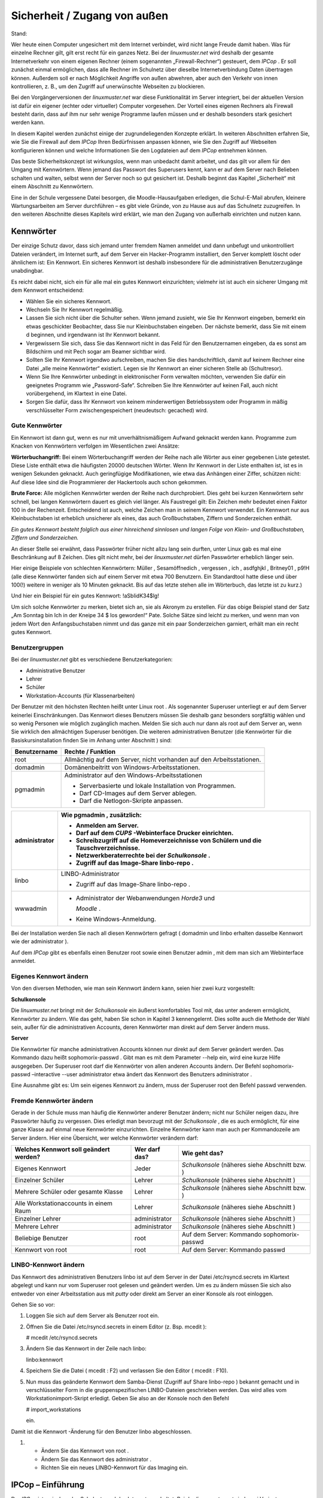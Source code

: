 Sicherheit / Zugang von außen
=============================

Stand:

Wer heute einen Computer ungesichert mit dem Internet verbindet, wird nicht lange Freude damit haben. Was für einzelne Rechner gilt, gilt erst recht für ein ganzes Netz. Bei der
*linuxmuster.net*
wird deshalb der gesamte Internetverkehr von einem eigenen Rechner (einem sogenannten „Firewall-Rechner“) gesteuert, dem
*IPCop*
. Er soll zunächst einmal ermöglichen, dass alle Rechner im Schulnetz über dieselbe Internetverbindung Daten übertragen können. Außerdem soll er nach Möglichkeit Angriffe von außen abwehren, aber auch den Verkehr von innen kontrollieren, z. B., um den Zugriff auf unerwünschte Webseiten zu blockieren.

Bei den Vorgängerversionen der
*linuxmuster.net*
war diese Funktionalität im Server integriert, bei der aktuellen Version ist dafür ein eigener (echter oder virtueller) Computer vorgesehen. Der Vorteil eines eigenen Rechners als Firewall besteht darin, dass auf ihm nur sehr wenige Programme laufen müssen und er deshalb besonders stark gesichert werden kann.

In diesem Kapitel werden zunächst einige der zugrundeliegenden Konzepte erklärt. In weiteren Abschnitten erfahren Sie, wie Sie die Firewall auf dem
*IPCop*
Ihren Bedürfnissen anpassen können, wie Sie den Zugriff auf Webseiten konfigurieren können und welche Informationen Sie den Logdateien auf dem
*IPCop*
entnehmen können.

Das beste Sicherheitskonzept ist wirkungslos, wenn man unbedacht damit arbeitet, und das gilt vor allem für den Umgang mit Kennwörtern. Wenn jemand das Passwort des Superusers kennt, kann er auf dem Server nach Belieben schalten und walten, selbst wenn der Server noch so gut gesichert ist. Deshalb beginnt das Kapitel „Sicherheit“ mit einem Abschnitt zu Kennwörtern.

Eine in der Schule vergessene Datei besorgen, die Moodle-Hausaufgaben erledigen, die Schul-E-Mail abrufen, kleinere Wartungsarbeiten am Server durchführen – es gibt viele Gründe, von zu Hause aus auf das Schulnetz zuzugreifen. In den weiteren Abschnitte dieses Kapitels wird erklärt, wie man den Zugang von außerhalb einrichten und nutzen kann.

Kennwörter
----------

Der einzige Schutz davor, dass sich jemand unter fremdem Namen anmeldet und dann unbefugt und unkontrolliert Dateien verändert, im Internet surft, auf dem Server ein Hacker-Programm installiert, den Server komplett löscht oder ähnlichem ist: Ein Kennwort. Ein sicheres Kennwort ist deshalb insbesondere für die administrativen Benutzerzugänge unabdingbar.

Es reicht dabei nicht, sich ein für alle mal ein gutes Kennwort einzurichten; vielmehr ist ist auch ein sicherer Umgang mit dem Kennwort entscheidend:



*   Wählen Sie ein sicheres Kennwort.



*   Wechseln Sie Ihr Kennwort regelmäßig.



*   Lassen Sie sich nicht über die Schulter sehen. Wenn jemand zusieht, wie Sie Ihr Kennwort eingeben, bemerkt ein etwas geschickter Beobachter, dass Sie nur Kleinbuchstaben eingeben. Der nächste bemerkt, dass Sie mit einem d beginnen, und irgendwann ist Ihr Kennwort bekannt.



*   Vergewissern Sie sich, dass Sie das Kennwort nicht in das Feld für den Benutzernamen eingeben, da es sonst am Bildschirm und mit Pech sogar am Beamer sichtbar wird.



*   Sollten Sie Ihr Kennwort irgendwo aufschreiben, machen Sie dies handschriftlich, damit auf keinem Rechner eine Datei „alle meine Kennwörter“ existiert. Legen sie Ihr Kennwort an einer sicheren Stelle ab (Schultresor).



*   Wenn Sie Ihre Kennwörter unbedingt in elektronischer Form verwalten möchten, verwenden Sie dafür ein geeignetes Programm wie „Password-Safe“. Schreiben Sie Ihre Kennwörter auf keinen Fall, auch nicht vorübergehend, im Klartext in eine Datei.



*   Sorgen Sie dafür, dass Ihr Kennwort von keinem minderwertigen Betriebssystem oder Programm in mäßig verschlüsselter Form zwischengespeichert (neudeutsch: gecached) wird.



Gute Kennwörter
~~~~~~~~~~~~~~~

Ein Kennwort ist dann gut, wenn es nur mit unverhältnismäßigem Aufwand geknackt werden kann. Programme zum Knacken von Kennwörtern verfolgen im Wesentlichen zwei Ansätze:

**Wörterbuchangriff:**
Bei einem Wörterbuchangriff werden der Reihe nach alle Wörter aus einer gegebenen Liste getestet. Diese Liste enthält etwa die häufigsten 20000 deutschen Wörter. Wenn Ihr Kennwort in der Liste enthalten ist, ist es in wenigen Sekunden geknackt. Auch geringfügige Modifikationen, wie etwa das Anhängen einer Ziffer, schützen nicht: Auf diese Idee sind die Programmierer der Hackertools auch schon gekommen.

**Brute Force:**
Alle möglichen Kennwörter werden der Reihe nach durchprobiert. Dies geht bei kurzen Kennwörtern sehr schnell, bei langen Kennwörtern dauert es gleich viel länger. Als Faustregel gilt: Ein Zeichen mehr bedeutet einen Faktor 100 in der Rechenzeit. Entscheidend ist auch, welche Zeichen man in seinem Kennwort verwendet. Ein Kennwort nur aus Kleinbuchstaben ist erheblich unsicherer als eines, das auch Großbuchstaben, Ziffern und Sonderzeichen enthält.


*Ein gutes Kennwort besteht folglich aus einer hinreichend sinnlosen und langen Folge von Klein- und Großbuchstaben, Ziffern und Sonderzeichen.*


An dieser Stelle sei erwähnt, dass Passwörter früher nicht allzu lang sein durften, unter Linux gab es mal eine Beschränkung auf 8 Zeichen. Dies gilt nicht mehr, bei der
*linuxmuster.net*
dürfen Passwörter erheblich länger sein.

Hier einige Beispiele von schlechten Kennwörtern:
Müller
,
Sesamöffnedich
,
vergessen
,
ich
,
asdfghjkl
,
Britney01
,
p9!H
(alle diese Kennwörter fanden sich auf einem Server mit etwa 700 Benutzern. Ein Standardtool hatte diese und über 100(!) weitere in weniger als 10 Minuten geknackt. Bis auf das letzte stehen alle im Wörterbuch, das letzte ist zu kurz.)

Und hier ein Beispiel für ein gutes Kennwort:
!aSbIidK34$lg!

Um sich solche Kennwörter zu merken, bietet sich an, sie als Akronym zu erstellen. Für das obige Beispiel stand der Satz „Am Sonntag bin Ich in der Kneipe 34 $ los geworden!“ Pate. Solche Sätze sind leicht zu merken, und wenn man von jedem Wort den Anfangsbuchstaben nimmt und das ganze mit ein paar Sonderzeichen garniert, erhält man ein recht gutes Kennwort.

Benutzergruppen
~~~~~~~~~~~~~~~

Bei der
*linuxmuster.net*
gibt es verschiedene Benutzerkategorien:


*   Administrative Benutzer



*   Lehrer



*   Schüler



*   Workstation-Accounts (für Klassenarbeiten)




Der Benutzer mit den höchsten Rechten heißt unter Linux
root
. Als sogenannter Superuser unterliegt er auf dem Server keinerlei Einschränkungen. Das Kennwort dieses Benutzers müssen Sie deshalb ganz besonders sorgfältig wählen und so wenig Personen wie möglich zugänglich machen. Melden Sie sich auch nur dann als
root
auf dem Server an, wenn Sie wirklich den allmächtigen Superuser benötigen. Die weiteren administrativen Benutzer (die Kennwörter für die Basiskursinstallation finden Sie im Anhang unter Abschnitt
) sind:


+------------------+----------------------------------------------------------------------+
| **Benutzername** | **Rechte / Funktion**                                                |
|                  |                                                                      |
+==================+======================================================================+
| root             | Allmächtig auf dem Server, nicht vorhanden auf den Arbeitsstationen. |
|                  |                                                                      |
+------------------+----------------------------------------------------------------------+
| domadmin         | Domänenbeitritt von Windows-Arbeitsstationen.                        |
|                  |                                                                      |
+------------------+----------------------------------------------------------------------+
| pgmadmin         | Administrator auf den Windows-Arbeitsstationen                       |
|                  |                                                                      |
|                  | *   Serverbasierte und lokale Installation von Programmen.           |
|                  |                                                                      |
|                  |                                                                      |
|                  |                                                                      |
|                  | *   Darf CD-Images auf dem Server ablegen.                           |
|                  |                                                                      |
|                  |                                                                      |
|                  |                                                                      |
|                  | *   Darf die Netlogon-Skripte anpassen.                              |
|                  |                                                                      |
|                  |                                                                      |
|                  |                                                                      |
+------------------+----------------------------------------------------------------------+


+---------------+----------------------------------------------------------------------------------------+
| administrator | Wie                                                                                    |
|               | pgmadmin                                                                               |
|               | , zusätzlich:                                                                          |
|               |                                                                                        |
|               | *   Anmelden am Server.                                                                |
|               |                                                                                        |
|               |                                                                                        |
|               |                                                                                        |
|               | *   Darf auf dem                                                                       |
|               |     *CUPS*                                                                             |
|               |     -Webinterface Drucker einrichten.                                                  |
|               |                                                                                        |
|               |                                                                                        |
|               |                                                                                        |
|               | *   Schreibzugriff auf die Homeverzeichnisse von Schülern und die Tauschverzeichnisse. |
|               |                                                                                        |
|               |                                                                                        |
|               |                                                                                        |
|               | *   Netzwerkberaterrechte bei der                                                      |
|               |     *Schulkonsole*                                                                     |
|               |     .                                                                                  |
|               |                                                                                        |
|               |                                                                                        |
|               |                                                                                        |
|               | *   Zugriff auf das Image-Share                                                        |
|               |     linbo-repo                                                                         |
|               |     .                                                                                  |
|               |                                                                                        |
|               |                                                                                        |
|               |                                                                                        |
+===============+========================================================================================+
| linbo         | LINBO-Administrator                                                                    |
|               |                                                                                        |
|               | *   Zugriff auf das Image-Share                                                        |
|               |     linbo-repo                                                                         |
|               |     .                                                                                  |
|               |                                                                                        |
|               |                                                                                        |
|               |                                                                                        |
+---------------+----------------------------------------------------------------------------------------+
| wwwadmin      | *   Administrator der Webanwendungen                                                   |
|               |     *Horde3*                                                                           |
|               |     und                                                                                |
|               |                                                                                        |
|               |     *Moodle*                                                                           |
|               |     .                                                                                  |
|               |                                                                                        |
|               |                                                                                        |
|               |                                                                                        |
|               | *   Keine Windows-Anmeldung.                                                           |
|               |                                                                                        |
|               |                                                                                        |
|               |                                                                                        |
+---------------+----------------------------------------------------------------------------------------+


Bei der Installation werden Sie nach all diesen Kennwörtern gefragt (
domadmin
und
linbo
erhalten dasselbe Kennwort wie der
administrator
).

Auf dem
*IPCop*
gibt es ebenfalls einen Benutzer
root
sowie einen Benutzer
admin
, mit dem man sich am Webinterface anmeldet.


Eigenes Kennwort ändern
~~~~~~~~~~~~~~~~~~~~~~~

Von den diversen Methoden, wie man sein Kennwort ändern kann, seien hier zwei kurz vorgestellt:

**Schulkonsole**

Die
*linuxmuster.net*
bringt mit der
*Schulkonsole*
ein äußerst komfortables Tool mit, das unter anderem ermöglicht, Kennwörter zu ändern. Wie das geht, haben Sie schon in Kapitel 3 kennengelernt. Dies sollte auch die Methode der Wahl sein, außer für die administrativen Accounts, deren Kennwörter man direkt auf dem Server ändern muss.


**Server**

Die Kennwörter für manche administrativen Accounts können nur direkt auf dem Server geändert werden. Das Kommando dazu heißt
sophomorix-passwd
. Gibt man es
mit dem Parameter
--help
ein, wird eine kurze Hilfe ausgegeben. Der Superuser
root
darf die Kennwörter von allen anderen Accounts ändern. Der Befehl
sophomorix-passwd –interactive --user administrator
etwa ändert das Kennwort des Benutzers
administrator
.

Eine Ausnahme gibt es: Um sein eigenes Kennwort zu ändern, muss der Superuser
root
den Befehl
passwd
verwenden.

Fremde Kennwörter ändern
~~~~~~~~~~~~~~~~~~~~~~~~

Gerade in der Schule muss man häufig die Kennwörter anderer Benutzer ändern; nicht nur Schüler neigen dazu, ihre Passwörter häufig zu vergessen. Dies erledigt man bevorzugt mit der
*Schulkonsole*
, die es auch ermöglicht, für eine ganze Klasse auf einmal neue Kennwörter einzurichten. Einzelne Kennwörter kann man auch per Kommandozeile am Server ändern. Hier eine Übersicht, wer welche Kennwörter verändern darf:


+--------------------------------------------+-------------------+--------------------------+
| **Welches Kennwort soll geändert werden?** | **Wer darf das?** | **Wie geht das?**        |
|                                            |                   |                          |
+============================================+===================+==========================+
| Eigenes Kennwort                           | Jeder             | *Schulkonsole*           |
|                                            |                   | (näheres siehe Abschnitt |
|                                            |                   | bzw.                     |
|                                            |                   | )                        |
|                                            |                   |                          |
+--------------------------------------------+-------------------+--------------------------+
| Einzelner Schüler                          | Lehrer            | *Schulkonsole*           |
|                                            |                   | (näheres siehe Abschnitt |
|                                            |                   | )                        |
|                                            |                   |                          |
+--------------------------------------------+-------------------+--------------------------+
| Mehrere Schüler oder gesamte Klasse        | Lehrer            | *Schulkonsole*           |
|                                            |                   | (näheres siehe Abschnitt |
|                                            |                   | bzw.                     |
|                                            |                   | )                        |
|                                            |                   |                          |
+--------------------------------------------+-------------------+--------------------------+
| Alle Workstationaccounts in einem Raum     | Lehrer            | *Schulkonsole*           |
|                                            |                   | (näheres siehe Abschnitt |
|                                            |                   | )                        |
|                                            |                   |                          |
+--------------------------------------------+-------------------+--------------------------+
| Einzelner Lehrer                           | administrator     | *Schulkonsole*           |
|                                            |                   | (näheres siehe Abschnitt |
|                                            |                   | )                        |
|                                            |                   |                          |
+--------------------------------------------+-------------------+--------------------------+
| Mehrere Lehrer                             | administrator     | *Schulkonsole*           |
|                                            |                   | (näheres siehe Abschnitt |
|                                            |                   | )                        |
|                                            |                   |                          |
+--------------------------------------------+-------------------+--------------------------+
| Beliebige Benutzer                         | root              | Auf dem Server: Kommando |
|                                            |                   | sophomorix-passwd        |
|                                            |                   |                          |
+--------------------------------------------+-------------------+--------------------------+
| Kennwort von                               | root              | Auf dem Server: Kommando |
| root                                       |                   | passwd                   |
|                                            |                   |                          |
+--------------------------------------------+-------------------+--------------------------+


LINBO-Kennwort ändern
~~~~~~~~~~~~~~~~~~~~~

Das Kennwort des administrativen Benutzers
linbo
ist auf dem Server in der Datei
/etc/rsyncd.secrets
im Klartext abgelegt und kann nur vom Superuser
root
gelesen und geändert werden. Um es zu ändern müssen Sie sich also entweder von einer Arbeitsstation aus mit
*putty*
oder direkt am Server an einer Konsole als
root
einloggen.

Gehen Sie so vor:

#.  Loggen Sie sich auf dem Server als Benutzer
    root
    ein.



#.  Öffnen Sie die Datei
    /etc/rsyncd.secrets
    in einem Editor
    (z. Bsp.
    mcedit
    ):

    # mcedit /etc/rsyncd.secrets



#.  Ändern Sie das Kennwort in der Zeile nach
    linbo:

    linbo:kennwort



#.  Speichern Sie die Datei (
    mcedit
    : F2) und verlassen Sie den Editor (
    mcedit
    : F10).



#.  Nun muss das geänderte Kennwort dem Samba-Dienst (Zugriff auf Share
    linbo-repo
    ) bekannt gemacht und in verschlüsselter Form in die gruppenspezifischen LINBO-Dateien geschrieben werden. Das wird alles vom Workstationimport-Skript erledigt. Geben Sie also an der Konsole noch den Befehl

    # import_workstations

    ein.




Damit ist die
Kennwort
-Änderung für den Benutzer
linbo
abgeschlossen.



#.  
    *   Ändern Sie das Kennwort von
        root
        .



    *   Ändern Sie das Kennwort des
        administrator
        .



    *   Richten Sie ein neues LINBO-Kennwort für das Imaging ein.






IPCop – Einführung
------------------

Der
*IPCop*
ist zwischen das Schulnetz und das Internet geschaltet. Bei der
*linuxmuster.net*
sind zwei Varianten vorgesehen:

*   Die Installation auf einem eigenen Computer („dedizierter
    *IPCop*
    “) oder



*   Die Installation auf einer Art „simuliertem Computer“ auf dem eigentlichen
    Musterlösungsserver („integrierter
    *IPCop*
    “).



Der Vorteil der ersten Variante ist, dass sie eine noch höhere Sicherheit bietet, der Vorteil der zweiten Variante ist, dass man bei einem schon sehr hohen Maß an Sicherheit einen zweiten Computer einspart.


Beim IPCop werden vier Netze unterschieden, die der einfacheren Orientierung halber durch Farben gekennzeichnet sind:

*   Internet (Rot): Die Anbindung nach außen, externes Netz.



*   Intranet (Grün): Das schulinterne Netz mit den Arbeitsstationen und dem LML-Server. Die Rechner im grünen Netz sind von den drei anderen Netzen aus nicht erreichbar, Ausnahmen müssen explizit eingerichtet werden.



*   DMZ (Orange, optional): Eine „Demilitariserte Zone“, etwa für zusätzliche Webserver oder Mailserver. Rechner in der DMZ sind von allen drei anderen Netzen aus erreichbar, umgekehrt jedoch wird jeder Verkehr blockiert. Ein Webserver etwa muss ja von außen erreichbar sein und ist damit besonders gefährdet. Wird er gehackt, so ist ein Angriff auf Rechner im grünen Netz dadurch erschwert, dass eine Verbindung von orange nach grün blockiert wird.



*   WLAN (Blau, optional): Ein schulinternes Funknetz. Im Prinzip dasselbe wie das grüne Netz. Die Aufteilung in kabelgebundenes und Funknetz ermöglicht es jedoch, ein Funknetz besonders abzusichern, etwa durch eine restriktivere Authentifizierung. Zudem sind die „grünen“ Arbeitsstationen vor den Rechnern im Funknetz geschützt, falls sich doch einmal jemand in das Funknetz einschleichen sollte.



Bei der Zwei-Server-Variante benötigt der
*IPCop*
somit zwei bis vier Netzwerkkarten, der Server hängt im internen („grünen“) Netz und benötigt nur eine.

Bei der Ein-Server-Variante wird auf dem LML-Server ein Computer simuliert, auf dem der
*IPCop*
läuft. Etwas vereinfacht dargestellt, erhält er die Kontrolle über die im Server physikalisch vorhandenen Netzwerkkarten, und der Server erhält eine virtuelle Netzwerkkarte, mit der er im internen Netz hängt.

Die Netzstruktur ist letztlich bei beiden Varianten identisch, und so gilt das im Folgenden Beschriebene für beide Installationsarten gleichermaßen.




Der
*IPCop*
hat unter anderem folgende Aufgaben:

*   Die Steuerung und Kontrolle des Internetverkehrs. Dies wird als Firewall im eigentlichen Sinne bezeichnet (das Wort „Firewall“ hat genau wie „Server“ eine Doppelbedeutung: Ein Programm beziehungsweise Dienst, das den Internetverkehr regelt, und der Computer, auf dem ein solches Programm läuft).



*   Eine zusätzliche Kontrolle der Webzugriffe. Dazu läuft auf dem
    *IPCop*
    ein Webproxy und ein Webfilter. Dies ermöglicht, den Zugang zu bestimmten Internetseiten zu sperren sowie zu protokollieren, wer wann welche Internetseiten betrachtet hat.



In den folgenden Abschnitten erfahren Sie, wie sie diese beiden Komponenten des
*IPCop*
Ihren Bedürfnissen anpassen können und wie Sie die generierten Protokolle auswerten können.

Administration des IPCop
------------------------

Der
*IPCop*
ist ein für Firewallaufgaben optimiertes Linux-System, es stehen also die gewohnten Linux-Bordmittel für die Administration zur Verfügung. Normalerweise wird man diese jedoch nicht benötigen, weil es für so gut wie alle administrativen Arbeiten ein komfortables Webinterface gibt. Man kann somit alles, was in diesem Kapitel beschrieben ist, von einem beliebigen Rechner im Schulnetz aus bequem mit seinem Lieblingsbrowser erledigen.

Rufen Sie dazu an einem Rechner im Schulnetz die folgende URL auf:


https://ipcop:445


Wenn alles klappt, sehen Sie die Einstiegsseite mit einer kurzen Information zum Zustand der Internetverbindung:


|Sicherheit_IPCop_Willkommen_gif|

Über das Menü ganz oben haben Sie Zugriff auf alle hier beschriebenen Konfigurationsmöglichkeiten.

Die Webseite kann ja jedermann im Schulnetz aufrufen, Einstellungen verändern darf natürlich nur der Administrator. Deshalb werden Sie gegebenenfalls nach einem Benutzernamen und Passwort gefragt. Sie müssen den Benutzernamen
admin
verwenden, das Passwort haben Sie bei der Installation vergeben. Das Kennwort für die Basiskursinstallation finden Sie im Anhang
.

Firewall
--------

Die vier Netze werden als unterschiedlich „gefährlich“ und mit unterschiedlichem „Schutzbedarf“ angesehen, woraus sich ergibt, welchen Datenverkehr der
*IPCop*
zulässt und welchen nicht.

Die größte Gefahr droht aus dem („roten“) Internet, und die („grünen“ oder „blauen“) Arbeitsstationen müssen davor geschützt werden. Deshalb wird kein Verkehr vom roten in das grüne oder blaue Netz weitergeleitet, außer, man lässt dies explizit zu. Dies ist etwa erforderlich, wenn es möglich sein soll, sich per SSH von außen auf dem Server anzumelden, der ja im grünen Netz hängt, oder auch von außen auf die Schulhomepage zugreifen zu können.

Die Computer im grünen Netz sollen natürlich zumindest eingeschränkten Zugang zum Internet haben, deshalb wird Verkehr vom grünen in das rote Netz teilweise zugelassen (und natürlich auch die zugehörigen Antworten). Ein Beispiel wäre, dass ein Client eine Internetseite anfordert. Dies ist erlaubt, die Anfrage wird zugelassen, und die Antwort an die Arbeitsstation weitergeleitet – nicht ohne vorher den Webfilter passieren zu müssen, näheres dazu im nächsten Abschnitt.

Die Firewall ist für den Schulbetrieb vollständig konfiguriert, und die Einstellungen sollten nur von Experten verändert werden. Eine Ausnahme sind höchstens die Portweiterleitungsregeln, dazu später mehr.

Webfilter
---------

Nicht alle Internetseiten sind für Schüler geeignet, und die Schule muss in angemessener Weise dafür sorgen, dass für die Schüler solche Seiten nicht zugänglich sind. Eine Maßnahme ist, den Zugang zu Internetseiten technisch zu beschränken. Dies ermöglicht bei der
*linuxmuster.net*
das Zusammenspiel von Webproxy und URL-Filter.

Einführung
~~~~~~~~~~

Wenn von einem Rechner eine Webseite angefordert wird, so muss diese Anfrage den
*IPCop*
passieren. Sie kann nun auf verschiedene Weise in das Internet weitergeleitet werden:

*   Direkt, also ohne jegliche Kontrolle



*   Der
    *IPCop*
    fängt die Anfrage ab und reicht sie an ein Programm weiter, das auf dem
    *IPCop*
    läuft. Dieser sogenannte „Proxy“ fordert nun die gewünschte Seite an und reicht die Antwort an die Arbeitsstation weiter.



Im ersten Fall kommuniziert die Arbeitsstation direkt mit dem Internet, eine Kontrolle findet nicht statt. Im zweiten Fall lässt sich jedoch eine Filterung einrichten:

Zunächst einmal kann man den Proxy so konfigurieren, dass generell nur bestimmte Rechner oder bestimmte Benutzer Internetseiten laden dürfen. Man kann aber auch den Zugriff auf bestimmte Seiten unterbinden. Dazu reicht der Proxy die Anfrage zunächst an ein weiteres Programm weiter, den „URL-Filter“. Der URL-Filter entscheidet anhand der URL, ob die Anfrage zulässig ist; eine Webseite „www.porno.com“ hätte hier keine Chance. Ist die Anfrage erlaubt, so fordert der Proxy die Webseite an und reicht die Antwort an die Arbeitsstation weiter.

Bevor eine Arbeitsstation eine Webseite erhält, muss die Anfrage also die folgenden Schritte durchlaufen:

*   Die Arbeitsstation stellt eine Anfrage nach einer Webseite.



*   Der
    *IPCop*
    fängt die Anfrage ab und reicht sie an den Proxy weiter.



*   Der Proxy entscheidet, ob die Arbeitsstation / der Benutzer die Anfrage stellen darf und reicht die Anfrage gegebenenfalls an den URL-Filter weiter.



*   Der URL-Filter prüft anhand der URL, ob die Anfrage zulässig ist.



*   Der Proxy lädt die Seite aus dem Internet und leitet sie an die Arbeitsstation weiter.




Im Folgenden erfahren Sie, wie Sie sowohl den Proxy-Server als auch den URL-Filter konfigurieren und pflegen können.

Advanced Proxy
~~~~~~~~~~~~~~

Der
*Advanced Proxy*
ist im Auslieferungszustand der
*linuxmuster.net*
vollständig konfiguriert, und zwar so, dass er alle Anfragen an Webseiten abfängt und über den URL-Filter leitet, also genau so wie oben beschrieben. Nur wenn Sie an diesem Verhalten etwas ändern möchten, müssen Sie die Konfiguration verändern. Sie erreichen die Konfigurationsseite unter
*Dienste | Advanced Proxy. *
Vergessen Sie nicht, nach etwaigen Änderungen mit der Schaltfläche
*Speichern und Neustart*
den Proxy neu zu starten, damit die Änderungen wirksam werden.

URL-Filter verwenden
^^^^^^^^^^^^^^^^^^^^

Wenn Sie hier das Häkchen entfernen, so wird der URL-Filter umgangen. Dies kann sinnvoll sein, wenn Sie schon einen anderen Filter verwenden, z. B. von BelWü.

Authentifizierung
^^^^^^^^^^^^^^^^^

We
nn Sie die Authentifizierung aktivieren, muss man sein Kennwort eingeben, bevor man im Internet surfen darf. Dies bietet eine noch höhere Zugangskontrolle, kann aber in der Praxis lästig sein. Sie können eine der Methoden
*LDAP*
oder
*Windows*
verwenden. Bei der Methode
*Windows*
sollten Sie
*Verwende integrierte Windows Authentifizierung*
wählen, dann muss man an einem Windows-Client kein Kennwort angeben, weil das Kennwort von der Domänenanmeldung verwendet wird. Beachten Sie, dass Sie dazu ganz oben das Häkchen bei
*Transparent auf Grün*
entfernen müssen. Sie müssen dann auf den Clients bei den Webbrowsern den Proxyserver
ipcop
und den Port 800 explizit einstellen.

Die Authentifizierung hat jedoch einen angenehmen Nebeneffekt: In den weiter unten angesprochenen Logdateien steht unmittelbar der Name desjenigen, der eine Internetseite angefordert hat. Ein nicht-transparenter Proxy birgt jedoch einige Fallstricke, und so wird dieser Weg nur erfahrenen Administratoren empfohlen.

URL-Filter
~~~~~~~~~~

Auch der URL-Filter ist im Auslieferungszustand der
*linuxmuster.net*
vollständig konfiguriert. Wie oben beschrieben, entscheidet er anhand der URL, ob eine Anfrage nach einer Webseite zulässig ist oder nicht. Dazu gibt es zwei Mechanismen: Zum einen wird die URL respektive die IP-Adresse mit einer Liste von gesperrten IP-Adressen und URLs verglichen, der sogenannten „Blacklist“. Zum anderen wird die URL auf bestimmte Textbausteine hin untersucht. So können auch Seiten blockiert werden, die nicht in der Blacklist aufgeführt sind.

Zur Feineinstellung dieses Mechanismus gibt es auch eine sogenannte „Whitelist“. URLs und IP-Adressen, die in dieser Whitelist enthalten sind, werden immer zugelassen, selbst wenn sie verbotene Textbausteine enthalten oder in der Blacklist stehen.

Sie erreichen die Konfigurationsseite über
*Dienste | URL-Filter*
. Sie ist in zwei Bereiche unterteilt:

Im oberen Bereich
*URL-Filter Einstellungen*
können Sie neben einigen Einstellungen auch die Black- und Whitelist anpassen. Am unteren Ende des oberen Bereichs findet sich gut versteckt ein Knopf
*Speichern und Neustart*
, mit dem Sie jegliche Änderung übernehmen müssen.

Der untere Bereich
*URL-Filter Wartung*
dient zum Aktualisieren der Blacklist aus dem Internet.


Vorab noch ein Tipp: Wenn Sie Ihre Änderungen an der Konfiguration testen möchten, sind sie manchmal scheinbar wirkungslos. Dies liegt oft daran, dass Sie eine Seite aus einem Cache (ein Zwischenspeicher) geliefert bekommen. Wenn Sie die [Shift]-Taste gedrückt halten und dann den Knopf
*Neu Laden*
in Ihrem Browser betätigen, so wird normalerweise der Cache umgangen und die Seite wird komplett neu angeford
ert.

Ein- und Ausschalten
^^^^^^^^^^^^^^^^^^^^

Sie könn
en den URL-Filter komplett deaktivieren, z. B., wenn Sie schon einen anderen Filter einsetzen. Dies müssen Sie allerdings nicht beim URL-Filter selbst, sondern wie o
ben beschrieben auf der Konfigurationsseite des
Advanced Proxy
einstellen.

Einzelne Rechner freigeben oder sperren
^^^^^^^^^^^^^^^^^^^^^^^^^^^^^^^^^^^^^^^

In der Rubrik
Netzwerkbasierte Zugrif
*fskontrolle*
können Sie für einzelne Rechner – etwa Lehrerrechner oder den Rechner, an dem Sie Programme installieren – die Filterung komplett abschalten. Diese Rechner haben also Zugang zu allen Internetseiten.

|1000000000000129000000B42200A39D_jpg|
Tragen Sie dazu die IP-Adresse des Rechners in das linke Textfeld ein. Im Beispiel würden also Anfragen vom Rechner mit der IP-Adresse 10.16.1.1 nicht gefiltert.

B
eachten Sie, dass Sie damit versierten Schülern ermöglichen, unter Umgehung des Webfilters im Internet zu surfen. Sie müssen dazu nur die von Ihnen freigegebenen IP-Adressen herausfinden und auf ihrem Rechner einstellen.

Ebenso können Sie für einzelne IP-Adressen alle Internetseiten sperren.

Sperrkategorien aktivieren
^^^^^^^^^^^^^^^^^^^^^^^^^^

Die Blacklist ist in Kategorien unterteilt, die Sie einzeln aktivieren können. Diese Einstellung wird ganz oben auf der Konfigurationsseite vorgenommen. Setzen Sie die Häkchen entsprechend Ihren Bedürfnissen.

Achtung:
Wenn Sie eine neue Blacklist einspielen (siehe Abschnitt
), kommen eventuell neue Kategorien hinzu. Sie müssen also nach dem Aktualisieren der Blacklist
immer die Sperrkategorien überprüfen!

Sperrung von Dateierweiterungen
^^^^^^^^^^^^^^^^^^^^^^^^^^^^^^^

In dieser Kategorie können Sie drei Gruppen von Dateinamenerweiterungen blockieren: Ausführbare Dateien w
ie
*.exe
, Archive wie
*.zip
und Audio/Video-Dateien wie
*.mp3
. Dateien mit dieser Endung können dann nicht mehr heruntergeladen werden. Dabei wird lediglich die Endung überprüft; falls also die Dateien auf dem Webserver mit einer anderen Endung versehen wurden, können sie heruntergeladen und dann umbenannt werden.

|1000000000000260000000415DC8D6B3_jpg|
Angepasste Black- und Whitelist verwenden
^^^^^^^^^^^^^^^^^^^^^^^^^^^^^^^^^^^^^^^^^

Die Blacklists aus dem Internet werden typischerweise von „Such-Bots“ erstellt, die das Internet durchstöbern und die Seiten anhand von einschlägigen Begriffen bewerten. Dabei werden selbstverständlich nicht alle unerwünschten Seiten gefunden und indiziert. Ärgerlich ist, dass manchmal auch relativ harmlose Seiten gesperrt werden, z. B., wenn ein Internetportal neben vielen nützlichen Diensten auch ein paar Hinweise auf Erotik-Seiten bietet.

In diesen Fällen können Sie eingreifen. Dazu gibt es grundsätzlich zwei Möglichkeiten:

*   Sie können die automatisch erstellten Listen bearbeiten.



*   Sie können eigene Listen erstellen, die Vorrang vor den automatisch erstellten Listen haben.



Die zweite Variante ist dabei unbedingt zu bevorzugen, denn sonst müssen Sie nach einem Update der Standardlisten alles erneut anpassen!

Sie finden den relevanten Bereich oben auf der Konfigurationsseite:

|10000000000002FD00000178C3C74A19_jpg|
Zunächst müssen Sie mithilfe der beiden Kreuzchen die angepassten Listen aktivieren. Dann tragen Sie die erlaubten bzw. gesperrten Seiten in die Textfelder ein. In die linken Felder können Sie dabei ganze Domains eingeben, in die rechten Fenster Teile der URL. Im abgebildeten Beispiel wären also alle Seiten der Domain
web.de
erlaubt und alle Seiten von
msn.com
gesperrt. Der Webauftritt des Stern ist erlaubt, außer URLs, die mit
http://www.stern.de/lifestyle/liebesleben
anfangen.

Die angepasste Whitelist hat dabei Vorrang vor der angepassten Blacklist. Hierzu ein Beispiel:

*   |10000000000002F80000017E77FBCE9D_jpg|
    Obwohl die Sportseiten des Spiegel in der Blacklist stehen, werden sie nicht gesperrt, da die Domain
    spiegel.de
    in der Whitelist steht. Dies hat Vorrang vor dem Sperren der URL
    www.spiegel.de/sport
    .



*   Die Seite
    www.stern.de
    ist nicht erreichbar, ebensowenig deren Unterseiten. Beginnt die URL jedoch mit
    www.stern.de/wissenschaft
    , so ist die Seite erreichbar. Wieder hat die Whitelist Vorrang vor der Blacklist.



Vergessen Sie nicht, die Änderungen mit der Schaltfläche
*Speichern und Neustart*
zu übernehmen.

Blacklist aktualisieren
^^^^^^^^^^^^^^^^^^^^^^^

Von Zeit zu Zeit sollten Sie Ihre Blacklist aktualisieren. Es gibt verschiedene Anbieter von aktuellen Blacklists, viele davon erhalten Sie kostenlos. Der URL-Filter basiert auf
SquidGuard
, die Listen müssen deshalb in einem
SquidGuard
-kompatiblen Format vorliegen
.

Die Blacklist ist in verschiedene Kategorien unterteilt. Bei einem Update werden immer ganze Kategorien ersetzt. Wenn also ein Update eine Liste zum Bereich „drugs“ enthält, wird die alte drugs-Liste komplett gelöscht und durch die neue ersetzt. Wenn ein Update zu einem Bereich keine neue Teilliste enthält, so wird für diesen Bereich die alte Liste beibehalten. Ein Update kann auch eine Liste zu einer neuen Kategorie enthalten. Dann wird eine neue Kategorie eingerichtet, aber eventuell nicht automatisch aktiviert. Sie sollten deshalb nach dem Aktualisieren der Blacklist immer ganz oben auf der Konfigurationsseite die Kategorien überprüfen.

Ein Update kann man mithilfe einer heruntergeladenen Datei oder direkt über das Internet vornehmen.

Bei der ersten Variante müssen Sie eine Datei im vorgeschriebenen Format mit der Endung
*.tar.gz
aus dem Internet herunterladen.

|1000000000000396000000A85CE98F0B_jpg|
Tragen Sie den Pfad zur Datei in das Textfeld ein (dabei hilft der blaue
Durchsuchen
-Knopf) und drücken Sie auf
Blacklist hochladen
.

Die Blacklist wird nun in den
IPCop
geladen und verarbeitet. Danach müssen Sie den URL-Filter neu starten. Beachten Sie bitte, dass das Einarbeiten der Liste eine ganze Weile dauern kann. Starten Sie den URL-Filter erst danach neu.

Alternativ kann man die Liste direkt über das Internet aktualisieren. Es sind schon einige Downloadquellen vorkonfiguriert, man wählt einfach eine aus (Speichern ist nicht erforderlich) und klickt
auf
Jetzt updaten
.

|10000000000001DE00000082822B63C9_jpg|
Möchte man eine andere als die vorkonfigurierten Downloadquellen verwenden, so wählt man
Angepasste Quellen-URL
und trägt die URL in das entsprechende Feld ein. Wieder muss man nicht speichern, sondern kann gleich auf
Jetzt updaten
klicken.

Wenn das Update bei einer Downloadquelle zuverlässig funktioniert, kann man den Vorgang automatisieren:

|10000000000002BC0000007FA0A325B5_jpg|
Man wählt zunächst wie oben die Downloadquelle, stellt ein Updateintervall ein, setzt das Häkchen bei
Automatische Updates aktivieren
und übernimmt die Änderungen mit
Updateeinstellungen spei
chern
.

Mit Ausdruckslisten arbeiten
^^^^^^^^^^^^^^^^^^^^^^^^^^^^

Ein prinzipielles Problem bei ei
ner auf einer Blacklist basierenden Filterung ist, dass immer nur bekannte Seiten gesperrt werden können. Nun ist es sicher unmöglich, das gesamte
Web zu sichten und eine vollständige Blacklist zu erstellen. Zudem kommen täglich neue Seiten hinzu, jede Blacklist ist somit sofort veraltet.

Beim URL-Filter kann man deshalb eine URL auf einschlägige Bestandteile hin untersuchen lassen. Diese Bestandteile kann man in der Rubrik
*Ausdruckslisten*
als „Regular Expressions“ eingeben. Es gibt vorgefertigte Ausdruckslisten, die zusammen mit
einem Blacklist-Update eingespielt werden, und benutzerdefinierte Ausdruckslisten.

Beim Verwenden von Ausdruckslisten kann es schnell unerwünschte Effekte geben. Nimmt man etwa das Wort „retaliation“ in die Liste auf, so wird zwar wie gewünscht die Ballerspiel-Seite
www.retaliation.de
gesperrt, allerdings kann man sich das Wort nun auch nicht mehr bei
www.dict.cc
übersetzen lassen, da es in der Antwortseite in der URL enthalten ist:
www.dict.cc/?s=retaliation

Es ist also wichtig, die „Regular Expressions“ so geschickt zu wählen, dass diese Fälle unterschieden werden können. Wenn Sie im Umgang mit „Regular Expressions“ versiert
sind, können Sie mithilfe einer benutzerdefinierten Ausdrucksliste den URL-Filter noch mächtiger filtern lassen. Aber auch die bei den Blacklists mitgelieferten Ausdruckslisten bieten eine recht t
reffsichere Filterung auch unbekannter URLs.

Einstellungen sichern und wiederherstellen
^^^^^^^^^^^^^^^^^^^^^^^^^^^^^^^^^^^^^^^^^^

Ganz unten auf der Einstell
ungsseite findet sich noch die Möglichkeit, alle Einstellungen des URL-Filters komplett zu sichern oder die Konfiguration mithilfe einer Sicherung wiederherzustellen.


|10000000000002AA0000008C22E0F192_jpg|

Man muss lediglich entscheiden, ob man die derzeit aktuelle Blacklist komplett sichern möchte oder nicht. Dies bezieht sich nur auf die heruntergeladene Blacklist, die Einstellungen zur angepassten Blacklist werden auf jeden Fall mitgesichert.

Logdateien
----------

Unter dem Menüpunkt
*Logs*
bietet der
*IPCop*
einen bequemen Zugriff auf die wichtigsten Logdateien per Webbrowser.

Einstellungen
~~~~~~~~~~~~~

Über
*Log | Logdatei-Einstellungen*
gelangt man zur Konfigurationsseite für diesen Bereich. Es handelt sich dabei lediglich um grundlegende Einstellungen, wie die Logfiles angezeigt werden sollen. Welche Daten in die Protokolldateien geschrieben werden, muss man bei den entsprechenden Diensten konfigurieren.

Im obersten Bereich stellt man ein, wie die Logdateien für die Ansicht aufbereitet werden. Es empfiehlt sich, das Kreuzchen bei
*In umgekehrter chronologischer Reihenfolge sortieren*
zu setzen, dann stehen die neusten Einträge oben in der Liste.

Unter
*Log Übersicht*
kann man angeben, für wie viele Tage die Logdateien aufgehoben werden sollen. Die Vorgabe beträgt acht Wochen. Wer ausführlichere Informationen wünscht, kann einen höheren „Detaillierungsgrad“ einstellen.

System-Logdateien
~~~~~~~~~~~~~~~~~

Unter diesem Menüpunkt finden sich eine ganze Reihe von Protokollen, die hier als Abschnitte bezeichnet werden. Man wählt den gewünschten Abschnitt sowie den Tag und drückt auf
*Aktualisieren*
. Hier als Beispiel der Abschnitt
*SSH*
:

|10000000000003D4000001502654A064_jpg|
Im Abschnitt
*SSH*
werden alle Versuche protokolliert, sich per SSH auf dem
*IPCop*
anzumelden, allerdings nur solche, die theoretisch Aussicht auf Erfolg hätten. In der Standardkonfiguration kann man sich auf dem
*IPCop*
nur aus dem grünen Netz anmelden. Anmeldeversuche aus dem Internet werden sofort verworfen und gar nicht erst protokolliert.

Man kann sich von außen nur auf dem eigentlichen Server anmelden. Wie in Abschnitt
beschrieben, muss man dazu den
*IPCop*
auf dem Port 2222 kontaktieren. Dieser Verbindungsversuch wird dann an den Server weitergeleitet. Informationen darüber finden sich dann in der Datei
/var/log/auth.log
auf dem Server, nicht auf dem
*IPCop*
.

Im abgebildeten Beispiel wurde um 13:51 der SSH-Server neu gestartet. Um 13:52 hat sich der User
root
per SSH angemeldet.

Der Knopf
*Export*
erzeugt eine Textdatei mit dem gesamten Abschnitt. Diese Datei kann man anschließend herunterladen.


Die weiteren Abschnitte aus dem System-Log sind im Alltag weniger wichtig. Eventuell werden Sie bei Supportanfragen gebeten, wie oben beschrieben einen Abschnitt aus dem System-Log als Textdatei zu exportieren und per E-Mail an den Support zu schicken.

Proxy und URL-Filter – Wer war wann und wo im Internet?
~~~~~~~~~~~~~~~~~~~~~~~~~~~~~~~~~~~~~~~~~~~~~~~~~~~~~~~

Möchte man herausfinden, wer welche Internetseiten heruntergeladen hat, findet man die relevanten Informationen in den Logdateien des
*Advanced Proxy*
und des URL-Filters. Der Proxy protokolliert die ausgelieferten Internetseiten, der URL-Filter hingegen, wenn jemand versucht, eine gesperrte Internetseite zu
besuchen.

Advanced Proxy
^^^^^^^^^^^^^^

Die Logdateien kann man unter dem Menüpunkt
Logs | Proxy-Log
*dateien*
einsehen. Zusätzlich zu den schon bekannten Filtern zu Monat und Tag kann man hier die Ausgabe anhand der Quell-IP-Adresse auf bestimmte Arbeitsstationen beschränken.

|10000000000003D3000000DE884C01DA_jpg|
Der Ignorieren-Filter dient dazu, dass etwa auf Webseiten eingebundene Bilder nicht gesondert aufgeführt werden, um das Protokoll übersichtlicher zu halten. Wieder kann man das Protokoll als Textdatei exportieren und herunterladen.





Beispiel:

|10000000000003930000012BB4E4F2F1_jpg|
Um 15:23:46 Uhr wurde auf dem Rechner mit der IP 10.16.1.1 (das ist hier der Server) die Homepage des
*IPCop*
aufgerufen, dort die Seite mit den Zusatzmodulen. Es ging weiter über die Homepage des
*Advanced Proxy*
zu dessen FAQ-Seite, dann zur Quick-Reference des URL-Filters.

Um 15:24:30 Uhr wurde von dem Rechner mit der IP-Adresse 10.16.101.1 bei Google nach „Retaliation“ gesucht und dann die Seite
www.retaliation.de
aufgerufen.

Die URLs werden praktischerweise gleich als Links ausgegeben, so dass man die Seite per Mausklick
aufrufen kann.

URL-Filter
^^^^^^^^^^

Aus dem Proto
koll des Proxy geht nicht hervor, ob die Seite tatsächlich ausgeliefert wurde, oder ob sie vielleicht vom URL-Filter geblockt wurde. Diese Informationen findet man unter
*Logs | URL-Filter-Logdateien*
. Wieder unser Beispiel:

|10000000000003D200000152B58EF9CC_jpg|
Die Einstellmöglichkeiten funktionieren wie gewohnt, und die Ballerspiel-Seite
www.retaliation.de
wurde tatsächlich geblockt.

Zugehörigen Benutzernamen herausfinden
^^^^^^^^^^^^^^^^^^^^^^^^^^^^^^^^^^^^^^

Es stellt sich die Frage, welcher Schüler d
enn nun auf diesen schlimmen Seiten surfen wollte. Diese Information liegt auf dem
*IPCop*
nur vor (und erscheint dann auch direkt bei der Ausgabe der Logdatei), wenn man den Proxy mit Authentifizierung betreibt, was in der Standardeinstellung aus rechtlichen Gründen nicht der Fall ist. Man kann es aber trotzdem herausfinden, indem man überprüft, wer zum fraglichen Zeitpunkt an dem betreffenden Computer angemeldet war. Man muss sich also die Uhrzeit und die Quell-IP-Adresse der Anfrage notieren, entweder aus dem Proxy-Log oder dem des URL-Filters. In unserem Beispiel wurde die Anfrage um 15:24:45 Uhr vom Rechner mit der IP 10.16.101.1 aus gestellt.

Jetzt durchsucht man auf dem Server (also nicht auf dem
*IPCop*
) die Datei
/var/log/linuxmuster/userlogins
nach den entsprechenden Informationen. Man könnte die Ausgabe, wie in Kapitel
erklärt, der besseren Übersicht halber nach der IP-Adresse filtern. Hier die zu unserem Beispiel passenden Zeilen:


070221-150650 Katrin Fray (frayka, 10a) log
s in on r101pc01 (10.16.101.1)

070221-155153 Katrin Fray (frayka, 10a) logs out from r101pc01 (10.16.101.1)


Katrin Fray aus der Klasse 10a hat sich um 15:06 Uhr an dem fraglichen Rechner an- und erst um 15:51 Uhr wieder abgemeldet, sie war also die Schuldige!


#.  
    *   Melden Sie sich an einer Arbeitsstation an und besuchen Sie einige erlaubte und gesperrte Internetseiten.



    *   Versuchen Sie, anhand der Logdateien nachzuvollziehen, welcher Benutzer diese Seiten aufgerufen hat.



    *   Die Schüler sollen ihre Mail-Accounts von
        *Web.de*
        und
        *GMX*
        nutzen können.



    *   Aktualisieren Sie Ihre Blacklist. Ist
        *Web.de*
        noch erreichbar?





Zugang von außen mit OpenVPN
----------------------------

Ein Zugang zum Schulnetz von zu Hause aus – Zugriff auf die Homeverzeichnisse,
*Moodle*
, E-Mail, die Webseiten im Intranet, die
*Schulkonsole*
– ist mehr als eine reine Arbeitserleichterung; für modernes E-Learning ist dies vielmehr unabdingbar. Aber auch als Administrator schätzt man es schnell, wenn man von zu Hause aus kleinere Wartungsarbeiten am Server durchführen kann.

Bei der
*linuxmuster.net*
ist für den Zugang von außerhalb ein sogenanntes
*Virtuelles Privates Netzwerk (VPN)*
vorgesehen. Die Grundidee eines VPN ist, dass man mit einer Art Tunnel das Schulnetz über das Internet bis zu seinem Computer zu Hause erweitert. Wenn eine VPN-Verbindung hergestellt ist, verhält sich der Computer weitgehend so, als befände er sich im Schulnetz. Man kann also alle Dienste, die im Intranet zur Verfügung stehen, genau so nutzen, als wäre man in der Schule.

Die Verbindung des Rechners mit dem Schulnetz wird dabei mit einer besonders starken Methode verschlüsselt und ist somit sehr sicher. Es genügt auch nicht, sich mit einem Kennwort zu authentifizieren, zusätzlich benötigt man ein sogenanntes Zertifikat, das man aus der Schule auf einer Diskette oder einem USB-Stick mit nach Hause nehmen muss. Aus Sicherheitsgründen sollte man es auf keinen Fall per E-Mail versenden.

In der
*linuxmuster.net*
ist mit der freien Software
*OpenVPN*
ein solches VPN bereits einsatzfertig konfiguriert. Um es zu nutzen, muss ein Schüler oder Lehrer das erwähnte Zertifikat erstellen und dann ein kleines Programm auf seinem Rechner installieren, das mithilfe des Zertifikats das VPN aufbaut. Vorher muss der Administrator das Zertifikat noch aktivieren. Dies alles wird in diesem Abschnitt Schritt für Schritt beschrieben.

Einzige Voraussetzung für die Nutzung von
*OpenVPN*
ist, dass der Server in der Schule aus dem Internet erreichbar ist. Eventuell sind dafür einige kleinere Vorarbeiten nötig, die im Abschnitt
ausführlich beschrieben werden.

Zertifikat erstellen
~~~~~~~~~~~~~~~~~~~~

Jeder Benutzer, der das VPN nutzen möchte, benötigt ein eigenes Zertifikat. Ein solches kann er sich schnell selbst erstellen. Gleich auf der Startseite der
*Schulkonsole*
findet sich der folgende Abschnitt:

|100000000000017E000000A821D25A13_jpg|
Das Zertifikatspasswort kann später jederzeit geändert werden. Wenn man die Schaltfläche
*Zertifikat erstellen und herunterladen*
betätigt, wird das neue Zertifikat erstellt und in das
Homeverzeichnis des Benutzers kopiert, und zwar in den Ordner
OpenVPN
(der Ordner wird dabei erstellt, falls er noch nicht vorhanden ist).

Hat man einmal sein Zertifikat erstellt, so wird in Zukunft der Bereich zum Erstellen eines Zertifikates in der
*Schulkonsole*
nicht mehr angezeigt. Stattdessen findet man einen Knopf
*OpenVPN-Zertifikat herunterladen*
, mit dem man das Zertifikat jederzeit erneut in das Homeverzeichnis kopieren kann.


|100000000000013200000067CB777CE3_jpg|
Achtung: Auch wenn die Schaltfläche
*herunterladen*
heißt, so öffnet sich trotzdem kein Dialog zum Speichern der Datei. Sie wird ja nicht auf den Rechner heruntergeladen, an dem man gerade sitzt, sondern in das Homeverzeichnis des angemeldeten Benutzers kopiert.


Im Ordner
OpenVPN
findet man drei Dateien: Das eigentliche Zertifikat mit der Endung
*.p12
sowie zwei Konfigurationsdateien, eine für eine Verbindung aus dem (roten) Internet und eine für eine Verbindung aus dem (blauen) Funknetz in der Schule. Diese werden später benötigt, um die Verbindung herzustellen. Am besten kopiert man den ganzen Ordner
OpenVPN
auf eine Diskette oder einen USB-Stick.

Die Zertifikats-Datei ermöglicht zusammen mit dem Kennwort einen Zugang zum internen Schulnetz. Man sollte also ein sicheres Kennwort wählen und sehr sorgfältig mit der Datei umgehen!

Zertifikat aktivieren
~~~~~~~~~~~~~~~~~~~~~

Wenn sich ein Schüler oder Lehrer ein Zertifikat erstellt, so erhält der User
administrator
eine E-Mail, die ihn darüber informiert. Er muss dann das Zertifikat freischalten, bevor es verwendet werden kann.

Dies erledigt man am
*IPCop*
wie gewohnt per Webinterface. Unter dem Menüpunkt
*VPNs | OpenVPN*
findet man oben einen Bereich mit Einstellungen, die man nicht verändern sollte, und ganz unten eine Liste aller Zertifikate – hier im Beispiel nur das der Schülerin Katrin Fray.

|10000000000003AE000000D4CE42221A_jpg|
Rechts sieht man unter
*Aktion*
ein leeres Kästchen. Wenn man darauf klickt, wird das Zertifikat aktiviert. Mithilfe des Papierkorb-Symbols ganz rechts kann man ein Zertifikat löschen, der Benutzer kann sich daraufhin ein neues Zertifikat erstellen.

Der Status zeigt an, ob der User gerade per VPN verbunden ist oder nicht:

|1000000000000391000000528E6CD30E_jpg|

Installation und Starten des VPN
~~~~~~~~~~~~~~~~~~~~~~~~~~~~~~~~

Die eigentliche Verbindung stellt ein kleines Programm her, das jeder zu Hause auf seinem Rechner installieren muss. Unter Debian-Linux etwa benötigt man das Paket
*openvpn*
, für Windows gibt es das ebenfalls kostenlose Programm
*OpenVPN GUI*
, das man auf der Seite
`http://openvpn.se <http://openvpn.se/>`_
herunterladen kann. Unter
*Download | Stable*
werden mehrere Varianten des Programms zum Download angeboten, bei der Erstinstallation benötigt man das
*Installation Package*
(derzeit trägt es den Dateinamen
openvpn-2.0.9-gui-1.0.3-install.e
xe
).

Linux-Arbeitsstation
^^^^^^^^^^^^^^^^^^^^

Zunächst kopiert man
den Ordner
OpenVPN
mit den Konfigurationsdateien und dem Zertifikat an einen geeigneten Ort. Nun kann man mit folgendem Befehl (im Ordner
OpenVPN
) eine Verbindung initiieren:


openvpn frayka-TO-IPCop-RED.ovpn


Das Beispiel bezieht sich wieder auf die Schülerin Katrin Fray, den Namen des Zertifikats muss man natürlich entsprechend anpassen. Wichtig ist, dass man die Konfigurationsdatei mit dem RED im Namen verwendet, sie gilt für Verbindungen aus dem Inte
rnet.

Windows-Arbeitsstation
^^^^^^^^^^^^^^^^^^^^^^

Unter Windows
muss man zunächst das oben erwähnte Programm installieren. Der Installationspfad kann beliebig gewählt werden.

Im Installationsverzeichnis (Vorgabe:
C:\Programme\OpenVPN
) befindet sich nach der Installation ein Ordner
config
, in den man die in der Schule erstellten Konfigurationsdateien sowie das Zertifikat kopieren muss. Diejenige Datei mit BLUE im Namen benötigt man dann, wenn man z. B. mit einem Notebook über das Funknetz der Schule ins interne („grüne“) Netz einen VPN-Tunnel aufbauen will. Aus diesem Grund sollten Sie die Datei nicht löschen.

Das Programm
*OpenVPN GUI*
nistet sich im
*Infobereich*
der Taskleiste von
*Windows *
ein. Ein Rechtsklick auf das Icon öffnet das folgende Menü:

|1000000000000148000000CBCC24B789_jpg|
Der Menüeintrag
*Change Password*
erlaubt, jederzeit das Passwort für das Zertifikat zu ändern.

Wählt man
*Connect*
, so wird man noch nach dem Kennwort für das Zertifikat gefragt, dann wird die Verbindung hergestellt. Den Erfolg zeigt das nun mit grünen Bildschirmen verzierte Icon.

Die VPN-Verbindung beendet man mit
*Disconnect*
.

Um sich mit
*OpenVPN GUI*
mit einem VPN zu verbinden, benötigt man auf der
*Windows*
-Arbeitsstation Administratorrechte.
Auf der Homepage zum Programm sind mehrere Varianten beschrieben, wie man trotzdem auch mit einem eingeschränkten Benutzer arbeiten kann.

Wenn es mit dem Verbinden nicht klappt, so liegt es oftmals an einer Personal Firewall, die die Verbindung blockiert.

VPN verwenden
~~~~~~~~~~~~~

Wenn der Computer per VPN mit dem Schulnetz verbunden ist, verhält er sich fast so wie ein Rechner in der Schule. Man kann auf seine eigenen Dateien und auf die
*Schulkonsole*
zugreifen, E-Mails abrufen,
*Moodle*
verwenden, die Webseiten im Intranet besuchen oder auch als Administrator die Webseiten des
*IPCop *
aufrufen.

Homeverzeichnisse – Linux
^^^^^^^^^^^^^^^^^^^^^^^^^

Auf die Homeverzeichnisse kann man per smb-Protokoll zugreifen. Besonders einfach geht dies etwa im Konqueror: Dort gibt man eine URL der Form
smb://server/frayka
ein (der Benutzername muss natürlich angepasst werden). Nach der Eingabe von Benutzername und Kennwort wird das Homeverzeichnis angezeigt:

|10000000000002830000019901CF3C0F_jpg|
Homeverzeichnisse – Windows
^^^^^^^^^^^^^^^^^^^^^^^^^^^

Unter
*Windows*
startet man den Dateiexplorer und gibt als Adresse den UNC-Pfad
\\server\frayka
ein (der Benutzername muss angepasst werden). Man wird nach Benutzernamen und Kennwort gefragt, und wenn alles klappt, wird das Homeverzeichnis angezeigt:

|10000000000004AD000002A048B1B073_jpg|
Es dauert beim Explorer manchmal eine ganze Weile, bis die Verbindung hergestellt ist. Eventuell wird man auch mehrmals nach dem Kennwort gefragt. Solange man keine Fehlermeldung erhält, besteht jedoch kein Grund aufzugeben.

Das Programm
*OpenVPN GUI*
ermöglicht es übrigens, dass nach erfolgreicher Verbindung automatisch eine Batchdatei ausgeführt wird. Erfahrene Benutzer können so einen Laufwerksbuchstaben vergeben und die Eingabe von Benutzername und Kennwort überflüssig machen.

Webseiten: E-Mail, Schulkonsole, Moodle, IPCop
^^^^^^^^^^^^^^^^^^^^^^^^^^^^^^^^^^^^^^^^^^^^^^

Ohne weitere Konfigu
ration kann man auf die Webseiten im Schulnetz zugreifen. Man verwendet dazu dieselben Adressen wie in der Schule. E-Mail über
*Horde3*
,
*Moodle*
, die
*Schulkonsole*
, das Webinterface des
*IPCop*
– alles funktioniert wie gewohnt.

Beachten Sie bitte, dass Sie dazu in Ihrem Web-Browser keinen Proxy eingetragen haben dürfen. Dieser muss für die Dauer der VPN-Verbindung deaktiviert werden („Direkter Zugang zum Internet“).

SSH-Zugang zum Server
^^^^^^^^^^^^^^^^^^^^^

Für die Fernwartung des Servers benötigt man eine Möglichkeit, auf dem Server die gewohnten Kommandos auszuführen. Dies bietet eine sogenannte
*Secure Shell (SSH).*
Linux-Rechner bringen das zugehörige Programm normalerweise von Haus aus mit, für Windows-Rechner benötigt man einen gesonderten Secure-Shell-Client. Sehr verbreitet und auch sehr zu empfehlen ist das kostenlose Programm
*Putty*
.

Ein solcher Zugang zum Server ist nur für administrative Arbeiten erforderlich, und deshalb können sich nur die Benutzer
administrator
und
root
per SSH anmelden. Schüler und Lehrer können dies nicht, für sie ist es nicht erforderlich und wäre nur ein Sicherheitsrisiko.

Von einem Linux-Rechner meldet man sich einfach mit
ssh server
an. Bei einem Windows-Rechner müssen Sie, wie gesagt, ein spezielles Programm verwenden. Hier sei kurz das eben erwähnte
*Putty*
beschrieben.

|10000000000001CA000001BB98748334_jpg|
Wenn Sie
*Putty*
per Doppelklick starten, landen Sie im Konfigurationsfenster im Bereich
*Session*
.

In das Feld
*Host Name*
tragen Sie den Namen des Servers ein, und bei
*Port*
den Wert 22. Im Feld
*Saved Sessions*
geben Sie einen prägnanten Namen ein, dann klicken Sie auf
*Save*
.

Nun sind Ihre Einstellungen gespeichert und Sie können per Doppelklick auf Ihren Session-Namen eine Verbindung initiieren. Wenn alles klappt, erscheint ein Kommandozeilenfenster, und Sie werden nach Benutzername und Passwort gefragt. Wie schon erwähnt, kann man hier nur
administrator
oder
root
verwenden.

Wenn Sie sich an einem Rechner zum ersten mal anmelden, kommt vorher noch eine Meldung
*Security Alert*
, die besagt, dass der sogenann
te „
host key“
des
Servers
noch nicht bekannt ist. Bei der ersten Verbindung ist dies auch völlig normal, und man kann mit
*Ja*
de
n „
host key“
a
kzeptieren.


Hat man sich erfolgreich angemeldet, kann man wie in einem Kommandozeilenfenster direkt am Server arbeiten. Man beendet die Verbindung mit
exit
oder der Tastenkombination [Strg][D].

Graphische Oberfläche am Server
^^^^^^^^^^^^^^^^^^^^^^^^^^^^^^^

Möchten Sie nicht nur per Kommandozeile, sondern komfortabel mit graphischer Oberfläche am Server arbeiten, so bietet sich das sogenannte
*VNC*
-Protokoll an (
*VNC*
steht für
*Virtual Network Computing*
).

Dabei startet man auf dem Server ein Programm, das eine graphische Oberfläche verwaltet – den
*VNC*
-Server. Diese graphische Oberfläche ist jedoch auf dem Server gar nicht zu sehen, stattdessen kann man über das Internet mit einem
*VNC*
-Client darauf zugreifen. Es gibt diverse kostenlose
*VNC*
-Clients für alle gängigen Betriebssysteme, etwa
*Tightvnc*
oder
*Realvnc*
. Es gibt sogar einen Client als Java-Applet, so dass man mit jedem beliebigen Browser ohne Zusatzprogramme mit graphischer Oberfläche am Server arbeiten kann.

Wie schon der SSH-Zugang per Kommandozeile, ist erst recht eine graphische Anmeldung auf dem Server nur für den Benutzer
administrator
sinnvoll, auch
root
sollte sich aus Sicherheitsgründen nicht graphisch anmelden. Wenn man als
administrator
angemeldet ist, kann man immer noch diejenigen Programme, die man für die eigentliche Administration benötigt, als Superuser
root
star
ten.

VNC-Server starten und stoppen
""""""""""""""""""""""""""""""

Zunächst muss man auf dem S
erver den
*VNC*
-Server starten, und zwar am besten als Benutzer
administrator
. Man kann dies entweder am Server direkt erledigen oder sich von zu Hause aus wie oben beschrieben mit
*Putty*
per SSH anmelden. Wenn der
*VNC*
-Server einmal läuft, kann man sich immer wieder mit ihm verbinden.

Das Kommando
vncserver
(wie gesagt, als
administrator
aufgerufen) startet einen
*VNC*
-Server. Beim ersten Start wird man nach einem Passwort gefragt, das man später angeben muss, wenn man sich mit dem
*VNC*
-Server verbinden möchte.

Wenn alles geklappt hat, sieht man in der Ausgabe eine Meldung wie
New X-Desktop is server:1
. Die Desktop-Nummer
1
bedeutet, dass es der erste VNC-Server ist, der auf der Maschine läuft. Dies ist insofern relevant, als dann die Kommunikation über die Ports 5901 und 5801 für den Java-Client läuft. Falls noch ein anderer (oder auch derselbe) Benutzer einen
*VNC*
-Server startet, so würde der die Desktop-Nummer
2
erhalten und über die Ports 5902 und 5802 kommunizieren. Da auf Ihrem Server immer nur der Administrator einen
*VNC*
-Server starten sollte, und auch nur einen, so ist etwas schief gelaufen, wenn eine andere Nummer als
1
verwendet wird. (Die Desktop-Nummer
0
ist übrigens für die „echte“ graphische Oberfläche direkt am Server reserviert.)


Möchte man den
*VNC*
-Server wieder beenden, so geschieht dies mit
vncserver -kill :1

(für die Desktop-Nummer
1
).

VNC-Server konfigurieren
""""""""""""""""""""""""

Der
VNC
-Server ist schon sinnvoll vork
onfiguriert, so dass man nichts mehr anpassen muss. Deshalb hier nur einige kurze Tipps:

Möchte man das Kennwort ändern – was auch geht, wenn der
*VNC*
-Server schon läuft –, so geschieht dies mit dem Kommando
vncpasswd.

Der
*VNC*
-Server legt ein Verzeichnis
.vnc
im Homeverzeichnis desjenigen an, der ihn gestartet hat, bei uns also des Benutzers
administrator
. Darin befinden sich alle zugehörigen Dateien. Wenn man bei der
*VNC*
-Oberfläche die
*KDE*
-Menüleiste verwenden möchte, ersetzt man in der Datei
xstartup
in diesem Verzeichnis in der letzten Zeile den Aufruf
x-window-manager &
durch den Befehl
startkde &
.

Ebenfalls in diesem Verzeichnis findet man eine Logdatei, in der steht, wann sich jemand mit dem
*VNC*
-Server in Verbindung geset
zt hat.

Mit dem VNC-Server verbinden
""""""""""""""""""""""""""""

Wenn
Sie einen
*VNC*
-Client wie
*Tightvnc*
starten, werden Sie nach einem Servernamen und dem Port gefragt, mit dem sich der Client in Verbindung setzen soll. Hier geben Sie den Servernamen ein sowie den Port 5901.

|100000000000017600000086B0384EC8_gif|
Achtung: Beim
*Tightvnc*
-Client muss man den Port durch zwei Doppelpunkte vom Servernamen trennen.

Wenn die Verbindung klappt, wird man nach dem Kennwort gefragt, und anschließend öffnet sich ein Fenster mit der graphischen Oberfläche. Nun kann man wie gewohnt arbeiten, als ob man direkt am Server sitzen würde.

Bei einer schlechten Verbindung kann es manchmal zu lästigen Verzögerungen kommen. Stellt man eine etwas schlechtere Bildqualität ein, so geht es schneller.

Möchte man den Java-Client nutzen, muss man kein gesondertes Programm herunterladen. Stattdessen startet man seinen Lieblingsbrowser und gibt als URL den Servernamen und den Port 5801 ein, also beispielsweise
http://server:5801
.

Man beendet die Verbindung, indem man das Client-Fenster schließt, ein Abmelden ist nicht erforderlich. Beim Java-Client im Browser hingegen klickt man auf
*Disconn*
ect
.

Beachten Sie bitte, dass die
VNC
-Sitzung auf dem Server weiterläuft, obwohl Sie den
*VNC*
-Client geschlossen haben, d. h. alle Programme, die Sie auf der
*VNC*
-Oberfläche gestartet haben, laufen weiter. Beim Wiederverbinden mit dem
*VNC*
-Server finden Sie die Oberfläche so vor, wie Sie sie verlassen haben, so, als ob Sie nur den Bildschirm ausgeschaltet hätten.

Anmerkungen zur Sicherheit
""""""""""""""""""""""""""

Noch ein kurzer Hinweis zur
Sicherheit: Wenn Sie auf der
*VNC*
-Oberfläche Programme mit erweiterten administrativen Rechten starten, etwa ein Kommandozeilenfenster mit angemeldetem Superuser
root
, sich auf dem
*IPCop*
anmelden, als
administrator
auf der
*Schulkonsole*
angemeldet sind etc., sollten Sie diese Programme unbedingt beenden, bevor Sie einen
*VNC*
-Client schließen. Ansonsten kann jeder, dem es gelingt, sich mit dem
*VNC*
-Server zu verbinden, ohne weitere Zugangskontrolle mit diesen Programmen und den entsprechenden Rechten arbeiten.


#.  
    *   Melden Sie sich als Lehrer oder Schüler an der
        *Schulkonsole*
        an und erstellen Sie ein Zertifikat für
        *OpenVPN*
        .



    *   Kopieren Sie den Ordner mit den Zertifikaten auf einen USB-Stick oder eine Diskette.



    *   Aktivieren Sie das Zertifikat.



    *   Installieren Sie an einem Rechner, der nicht im „Schulnetz“ hängt, die
        *OpenVPN*
        -Clientsoftware.



    *   Kopieren Sie die Konfigurationsdateien und das Zertifikat in den dafür vorgesehenen Ordner.



    *   Stellen Sie eine VPN-Verbindung mit dem „Schulnetz“ her.



    *   Testen Sie, ob Sie Zugriff auf das Homeverzeichnis, E-Mail, den
        *IPCop*
        und
        *Moodle*
        haben.



    *   Melden Sie sich mit
        *Putty*
        per SSH auf dem Server an.



    *   Wiederholen Sie die Übungen 5-8 an einem Linux-Rechner.






Zugriff von außen: Der Weg zum Server
-------------------------------------

*OpenVPN*
ist fix und fertig konfiguriert, und Sie konnten auch schon damit arbeiten. Bei Ihnen in der Schule sind jedoch eventuell weitere Vorarbeiten nötig. Zunächst einmal muss man dafür sorgen, dass das Schulnetz aus dem Internet grundsätzlich erreichbar ist. In einem zweiten Schritt muss man gegebenenfalls vorgelagerte Router so konfigurieren, dass sie die Datenpakete aus dem Internet an den Musterlösungsserver (genauer: den
*IPCop*
) weiterleiten.

Der Weg zur Schule
~~~~~~~~~~~~~~~~~~

Möchte man aus dem Internet auf das Schulnetz zugreifen, so müssen die Datenpakete erst einmal den Weg dorthin finden. Dazu dient die IP-Adresse. Sie legt fest, an welchen Rechner ein Datenpaket vermittelt wird.

Hier ergeben sich nun zweierlei Probleme:

*   Zum einen arbeitet kein Anwender mit IP-Adressen, sondern mit einem Computernamen in der Form
    server.meineschule.de
    . Es muss also dieser Name in eine IP-Adresse übersetzt werden. Dies erledigen sogenannte DNS-Server.



*   Zum anderen hat Ihr Rechner vielleicht gar keine statische (permanente) IP-Adresse, unter der er immer erreichbar ist. Wenn Sie sich etwa per DSL über die Telekom einwählen, erhält der Rechner bei jeder Einwahl eine zufällige IP-Adresse aus einem Pool von IP-Adressen, die der Provider zu diesem Zweck reserviert. Diese dynamischen IP-Adressen können also bei jeder Einwahl wechseln.



Für beide Probleme gibt es Abhilfe: Eine DynDNS-Adresse. Im folgenden wird beschrieben, wie Sie sich eine solche Adresse verschaffen und welche Einstellungen Sie auf Ihrem Server dafür vornehmen müssen.

Falls Sie (wie z. B. die meisten
*BelWü*
-Kunden) von Ihrem Provider eine statische Adresse erhalten haben, und diese Adresse einem ansprechenden Rechnernamen zugeordnet ist, können Sie diesen Abschnitt überspri
ngen.

DynDNS
^^^^^^

Die Grundidee bei DynDNS
(DynDNS steht für Dynamisches DNS) ist die folgende:

Jedes Mal, wenn ein Rechner sich mit dem Internet verbindet und eine neue IP-Adresse zugeteilt bekommt, setzt er sich mit einem sogenannten DynDNS-Server im Internet in Verbindung und übermittelt ihm diese. So weiß dieser Server, unter welcher IP-Adresse Ihr Rechner gerade erreichbar ist. Man betraut nun diesen DynDNS-Server damit, den Rechnernamen (der dann etwa
server-meineschule.dnsalias.net
lauten könnte) in die zugehörige IP-Adresse aufzulösen.

Es gibt mehrere Provider, die einen solchen Dienst kostenlos anbieten. Einer der ältesten und bekanntesten hat dem System seinen Namen gegeben,
*DynDNS.org*
. Die folgende Beschreibung bezieht sich auf diesen Provider, man kann aber selbstverständlich auch andere DynDNS-Provider verwenden.

Die Nutzung von DynDNS ist nicht auf den Fall von dynamischen IP-Adressen beschränkt. Sie können ihn auch dann nutzen, wenn Sie zwar über eine feste IP-Adresse, aber keinen dazugehörigen aus dem Internet auflösbaren Rechnernamen verfügen, oder Sie einen unschönen Rechnernamen zugeteilt bekommen haben und einen anderen verwenden mö
chten.

Registrieren bei DynDNS
^^^^^^^^^^^^^^^^^^^^^^^

Um den Servic
e von
*DynDNS*
nutzen zu können, muss man sich zunächst registrieren.

Rufen Sie die Seite
`http://www.dyndns.org <http://www.dyndns.org/>`_
auf und folgen Sie dem Link
*Create Account*
. Sie müssen nun einen Benutzernamen wählen (der nichts mit dem später verwendeten Rechnernamen zu tun hat) und Ihre E-Mail Adresse angeben. Folgen Sie den Anweisungen, bis Sie Ihren „Account“ eingerichtet haben. Sie erhalten eine E-Mail mit einem Aktivierungslink. Es kann also sein, dass Sie nicht gleich w
eiterarbeiten können.

DynDNS-Host einrichten
^^^^^^^^^^^^^^^^^^^^^^

Wenn Sie sich erfolgr
eich bei
*DynDNS*
registriert haben, können Sie einen (sogar bis zu 10)
Rechnernamen konfigurieren:

*   Melden Sie sich bei

    `www.dyndns.org <http://www.dyndns.org/>`_
    an.



*   Wählen Sie
    *Account*
    in der Menüleiste oben im Fenster.



*   Wählen Sie
    *My Services*
    links im Menü.



*   Im Untermenü zu
    *My Services*
    wählen Sie
    *Add Host Services*
    .



*   Im Fenster können Sie nun
    *Add Dynamic DNS Host *
    oder
    *Add Static DNS Host*
    wählen (der Unterschied wird weiter unten erklärt).



*   Auf der eigentlichen Konfigurationsseite geben Sie den gewünschten Rechnernamen ein. Bei der Wahl des Namens haben Sie völlige Freiheit, er darf aus allen erlaubten Zeichen bestehen. Als Domäne können Sie aus dem Auswahlmenü auch andere Suffixe als
    dyndns.org
    wählen, etwa
    dnsalias.net
    und viele weitere. Eventuell haben Sie Pech und Ihr Wunschname ist schon vergeben, dann müssen Sie es mit einem anderen Namen bzw. einer anderen Domäne noch einmal versuchen.



*   Im Feld
    *IP Address*
    erscheint die IP-Adresse des Rechners, an dem Sie gerade sitzen. Sie können dies unverändert lassen. Die anderen Felder sollten Sie zunächst leer lassen.



*   Mit
    *Add Host*
    schließen Sie die Konfiguration ab.



|100000000000030400000193F3B86D83_gif|


Beim Einrichten mussten Sie sich zwischen
*Dynamic DNS*
und
*Static DNS*
entscheiden. Beide Varianten funktionieren im Prinzip völlig gleich, sie werden nur von DynDNS anders verwaltet. Ein Dynamic-DNS-Host ist für dynamische IP-Adressen gedacht, die häufig aktualisiert werden. Wenn man die IP-Adresse 35 Tage lang nicht aktualisiert, verfällt der reservierte Hostname – man wird allerdings rechtzeitig durch eine E-Mail gewarnt. Anders bei einem Static-DNS-Host: Hier verfällt der Hostname nie. Der Nachteil ist, dass eine Aktualisierung der IP-Adresse eventuell nicht sofort wirksam wird, es kann also sein, dass Ihr Rechner eine Weile nicht erreichbar ist, wenn sich seine IP-Adresse geändert hat.

Was für Sie die bessere Wahl ist, hängt davon ab, wie häufig Ihr Server eine neue IP-Adresse bekommt. Selbst bei einer eigentlich dynamischen IP-Adresse kann dies manchmal sehr selten sein, etwa weil man mehrere Monate ununterbrochen online ist. Es kann auch vorkommen, dass der Server nach einer Trennung der Verbindung bei der Wiedereinwahl dieselbe IP-Adresse wie vorher erhält.

Es schadet nichts, es zunächst mit einem Dynamic-DNS-Host zu versuchen. Kontrollieren Sie regelmäßig Ihre E-Mail. Wenn Sie alle 5 Wochen eine Meldung erhalten, dass Ihr Hostname zu verfallen droht, weil sich die IP-Adresse zu selten geändert hat, können Sie ihn jederzeit in einen Static-DNS-Host umwan
deln.

DynDNS-Client konfigurieren
^^^^^^^^^^^^^^^^^^^^^^^^^^^

Sie haben als
o erfolgreich einen Hostnamen wie
server-meineschule.dnsalias.net

registriert. Jetzt bleibt noch, dafür zu sorgen, dass bei jeder Einwahl ins Internet die neue IP-Adresse an den
*DynDNS*
-Server übertragen wird. Ein Programm, das dies erledigt, nennt man DynDNS-Client.

Wie Sie dies in Ihrer Schule konfigurieren müssen, hängt davon ab, wie im Detail Ihr Schulnetz mit dem Internet verbunden ist. Der DynDNS-Client muss nämlich auf derjenigen Hardware laufen, die die eigentliche Verbindung herstellt, denn nur dort ist die neue IP-Adresse bekannt, und nur dort liegt die Information vor, ob gerade eine neue Verbindung aufgebaut wurde. Im Folgenden werden zwei typische Beispiele beschrieben, die die meisten Fälle abdecke
n.

DynDNS-Client des IPCop
^^^^^^^^^^^^^^^^^^^^^^^

Dieser A
bschnitt gilt für die Situation, dass der
*IPCop*
direkt mit dem Internet verbunden ist. Dies trifft zum Beispiel dann zu, wenn ein DSL-Modem direkt an den
*IPCop*
angeschlossen ist. (Sie haben in diesem Fall während der Installation des Servers bzw. des
*IPCop*
in der Rubrik
*Netzwerkanbindung*
die Option
*pppoe*
ausgewählt.)

Wie gewohnt werden die Einstellungen per Webinterface vorgenommen. Sie finden sich unter
*Dienste | Dynamischer DNS *
:

|10000000000002E500000109DDDB3D94_gif|
Es empfiehlt sich, das Häkchen bei
*Updates minimieren*
zu setzen und mit
*Speichern*
zu übernehmen. Dies bewirkt, dass bei einer Einwahl ins Internet nur dann der DynDNS-Server kontaktiert wird, wenn sich die IP-Adresse tatsächlich geändert hat (ein zu häufiges Aktualisieren mit derselben IP-Adresse wird eventuell als Missbrauch angesehen – kontrollieren Sie Ihre E-Mail).


Im nächsten Abschnitt richten Sie Ihren „Host“ ein.

|10000000000002E50000011BC88F8BA3_gif|
Bei
*Dienst*
wählt man seinen Provider aus, in unserem Fall
*dyndns.org*
. Wenn Sie einen „Static-DNS-Host“ eingerichtet haben, so müssen Sie
*dnydns-static*
auswählen. In das Feld
*Hostname*
kommt der von Ihnen eingerichtete Hostname, in das Feld darunter die gewählte Domäne. In unserem Beispiel wird also der Hostname
server-meineschule.dnsalias.net
eingerichtet.

Benutzername und Passwort sind erforderlich, damit nicht jemand unbefugt Ihren Hostnamen umleitet. Sie müssen diejenigen Daten angeben, mit denen Sie sich auf der Webseite
www.dyndns.org
anmelden können.

Mit
*Hinzufügen*
wird die Einrichtung abgeschlossen. Wenn alles geklappt hat, wird weiter unten in der Hostliste ein neuer Eintrag angezeigt:

|10000000000002E70000009E0E82A1E0_gif|
Nun ist es an der Zeit zu testen, ob alles funktioniert. Der erste Test ist, mithilfe der Schaltfläche
*Sofortiges Update*
ein solches zu starten. Wenn es keine Fehlermeldung gibt, können Sie auf der Webseite von DynDNS überprüfen, ob die Aktualisierung erfolgreich war. Melden Sie sich dazu an und rufen Sie unter
*Account | Services | My Hosts*
die Konfigurationsseite für Ihren Host auf:

|10000000000002F20000012A04802234_gif|
Hier sehen Sie die aktuelle IP-Adresse in der Datenbank von
*DynDNS*
, und den Zeitpunkt, zu dem sie aktualisiert wurde. Im Feld
*New IP Address*
sehen Sie diejenige IP-Adresse, an die die Webseite, auf die Sie gerade sehen, verschickt wurde – normalerweise also Ihre aktuelle IP-Adresse.

Der zweite Test besteht darin, die DSL-Verbindung zu trennen und wiederherzustellen. Jetzt sollte die Aktualisierung automatisch vorgen
ommen werden.

DynDNS-Client in einem vorgelagerten Router
^^^^^^^^^^^^^^^^^^^^^^^^^^^^^^^^^^^^^^^^^^^

Dieser Abschnitt beschreibt den Fall, dass e
in vorgelagerter Router die eigentliche Internetverbindung herstellt. Dies könnte beispielsweise ein kleiner Hardware-Router mit eingebautem DSL-Modem sein, oder ein Router, der ein gesondertes DSL-Modem ansteuert.

In diesem Fall ist es am besten, wenn der Router einen DynDNS-Client eingebaut hat, was bei den meisten der neueren Router der Fall ist. Die Oberfläche mag sich von der des
*IPCop*
unterscheiden, und vielleicht sind die einzelnen Felder auch anders bezeichnet, Sie müssen aber im Prinzip dieselben Daten eingeben. Als Beispiel sei hier die Konfigurationsseite eines
*Linksys*
-Geräts wiedergegeben:



Falls Ihr Router keinen DynDNS-Client mitbringt, haben Sie noch nicht verloren: Sie können trotzdem den Client des
*IPCop*
verwenden. Verwenden Sie dazu die Einstellung
*Schätze die echte öffentliche IP-Adresse mithilfe eines externen Servers*
. Der
*IPCop*
fordert dann eine speziell präparierte Webseite an, die die öffentliche IP-Adresse enthält und verwendet diese für das DynDNS-Update. Es kann bei dieser Variante jedoch passieren, dass der
*IPCop*
nicht merkt, wenn sich die öffentliche IP-Adresse geändert hat.

Vorgelagerter Router – Portweiterleitungsregeln einrichten
~~~~~~~~~~~~~~~~~~~~~~~~~~~~~~~~~~~~~~~~~~~~~~~~~~~~~~~~~~

Falls der
*IPCop*
in Ihrer Schule nicht direkt mit dem Internet verbunden ist, sondern über einen Router, ist die erste Anlaufstelle der Datenpakete aus dem Internet nicht der
*IPCop*
, sondern der vorgelagerte Router. Von dort müssen sie zunächst an den
*IPCop*
weitergeleitet werden.

Für jeden Dienst läuft die Kommunikation über einen speziellen Port. So können die Datenpakete an das richtige Programm zugestellt werden. Eine Anfrage nach einer Webseite wird
üblicherweise an den Port 80 gestellt, eine SSH-Sitzung läuft über Port 22,
*OpenVPN*
über Port 1194 und ein
*VNC*
-Server kommuniziert über Port 5901.

Für jeden Dienst, der aus dem Internet erreichbar sein soll, muss eine sogenannte Portweiterleitungsregel eingerichtet werden. Dies können alle neueren Router, die Konfiguration funktioniert aber bei jedem Modell etwas anders. Als Beispiel ist wieder die Konfigurationsseite für ein Linksys-Gerät abgebildet, einige Regeln sind schon eingetragen. Wie Sie sehen, findet man die Konfiguration der Portweiterleitung bei diesem Gerät unter dem nicht gerade treffenden Menüpunkt
*Applications & Gaming*
:

|10000000000001C40000020D15F27D80_gif|
Zunächst kann man bei diesem Gerät zur eigenen Orientierung unter
*Application*
einen sprechenden Namen eintragen. Dann folgt hier ein Bereich von Ports, für die die Regel gelten soll. Unter
*Protocoll*
kann man TCP oder UDP auswählen.
*OpenVPN*
läuft via UDP, die meisten anderen Anwendungen über TCP.
*IP Address*
schließlich ist die IPAdresse desjenigen Rechners, der den Dienst anbietet, bei uns also der
*IPCop*
(Sie müssen die externe (rote) IP-Adresse des
*IPCop*
verwenden, sie kann durchaus von der Abbildung abweichen).

Der erste Eintrag z. B. bewirkt folgendes: Wenn jemand aus dem Internet eine Anfrage an Port 1194 stellt, landet sie zunächst beim Router. Der reicht sie dann anhand der Weiterleitungsregel an den Port 1194 des
*IPCop*
weiter.

Normalerweise benötigen Sie nur eine Regel für
*OpenVPN*
und eventuell noch für SSH. Nur wenn Sie weitere Dienste im Internet freigeben möchten, müssen Sie dafür zusätzliche Regeln erstellen.

Besonderheiten bei BelWü
^^^^^^^^^^^^^^^^^^^^^^^^

Viele Schulen sind über
*BelWü*
ans Internet angebunden. Dann haben Sie keinen Zugriff auf Ihren Router. Stattdessen wartet
*BelWü*
den Router für Sie. In diesem Fall erhält Ihr Server (bzw. der
*IPCop*
) direkt eine öffentliche IP-Adresse, wodurch Weiterleitungsregeln auf dem
*BelWü*
-Router entfallen. Allerdings blockiert
*BelWü*
aus Sicherheitsgründen auf dem Router standardmäßig viele Ports, die Sie vielleicht für Ihre Zwecke benötigen (z. B. Port 80 von au
ßen).
Nun müssen Sie BelWü bitten, die gewünschten Ports von außen freizugeben, was meist unverzüglich erledigt wird.

Dienste im Internet freigeben
-----------------------------

Mit
*OpenVPN*
haben Sie ein mächtiges Werkzeug, um auf Ihr Intranet zuzugreifen. Es dient jedoch nicht dazu, Dienste aus dem Intranet für jedermann im Internet zugänglich zu machen, denn wenn jemand kein Zertifikat besitzt, so kann er auf das Schulnetz nicht zugreifen.

Falls Sie Ihre Schulhomepage im Internet sichtbar machen möchten, müssen Sie den Zugriff auf diese allgemein freigeben. Wenn z. B. eine Anfrage nach der Schulhomepage aus dem Internet ankommt, so erreicht diese zunächst den
*IPCop*
(falls Sie einen vorgelagerten Router haben, müssen Sie
–
wie im letzten Abschnitt beschrieben 
–
auf dem Router eine Portweiterleitungsregel einrichten). Die Schulhomepage wird jedoch gar nicht vom
*IPCop*
, sondern vom Musterlösungsserver „gehostet“. Wenn nun eine Anfrage nach einer Webseite beim
*IPCop*
ankommt, muss sie folglich an den Musterlösungsserver weitergeleitet werden.

Auch hierfür richtet man wieder eine Portweiterleitungsregel ein, diesmal jedoch auf dem
*IPCop*
.

Portweiterleitung im IPCop aktivieren
~~~~~~~~~~~~~~~~~~~~~~~~~~~~~~~~~~~~~

Eine Portweiterleitung wird beim
*IPCop*
auf der Seite
*Firewall | Port-Weiterleitung*
eingerichtet. (Achtung: Der Menüpunkt
*Firewall | Externer Zugang*
ist etwas völlig anderes. Hier geht es um Zugang zum
*IPCop*
von außen, und Sie sollten dort nichts verändern.) Nach dem Aufruf der Seite sehen Sie, dass schon einige Portweiterleitungsregeln vorkonfiguriert, aber bis auf eine nicht aktiviert sind (die IP-Adressen können bei Ihnen von der Abbildung abweichen).

|1000000000000374000001161E9A30E2_gif|
Sehen wir uns anhand der vorletzten Zeile an, was die Spalten im einzelnen bedeuten:

*Proto*
: Das Protokoll, normalerweise TCP.

*Quelle*
: Dies ist etwas missverständlich. Es ist nicht die Quelle der Anfrage, sondern der Anfangspunkt der Weiterleitung. Gemeint ist also, dass jemand versucht, von außen mit dem
*IPCop*
Verbindung aufzunehmen, und zwar bei der angegebenen IP-Adresse und dem aufgeführten Port. „DEFAULT IP“ steht dabei für die IP der roten Netzwerkkarte. Die Regel in der vorletzten Zeile greift also, wenn jemand versucht, von außen aus dem „roten“ Internet am Port 80 den
*IPCop*
zu kontaktieren – im Normalfall eine Anfrage nach einer Webseite.

*Ziel*
: Gibt an, an welchen Rechner und welchen Port der Verbindungsversuch weitergeleitet wird. Im Beispiel ist das der Rechner mit der IP 10.16.1.1 und der Port 80, also der Port 80 auf dem Musterlösungsserver. Dort lauscht nämlich der Webserver.

*Anmerkung*
: Hier kann man einen beliebigen Kommentar eingeben.

*Aktion*
: Das erste Kästchen gibt an, ob die Regel aktiviert ist oder nicht. Wie Sie sehen, ist nur der SSH-Zugang aktiviert, die anderen Regeln sind zwar vorkonfiguriert, aber nicht aktiviert.

Mithilfe der zweiten Schaltfläche
*Externen Zugang hinzugefügt*
(der rote Stift mit dem Pluszeichen) können Sie den Zugang weiter einschränken; die Beschriftung ist dabei völlig missverständlich. Gemeint ist das Folgende: Wenn Sie eine Weiterleitungsregel einrichten, wird jede Anfrage aus dem Internet weitergeleitet, ganz egal, woher Sie kommt. Es ist jedoch möglich, dies einzuschränken. So kann man etwa angeben, dass die Regel nur für eine bestimmte IP-Adresse gilt. Eine Anwendung wäre, dass Sie die Regel nur für den Computer des Administrators an Ihrer Schule freigeben, dann werden Anfragen von anderen Rechnern abgewiesen. Dies ist jedoch nur dann sinnvoll, wenn der Computer des Administrators eine feste IP-Adresse hat. Sie können jede Weiterleitungsregel durch mehrere Zusatzregeln ergänzen.

Bei der dritten Schaltfläche
*Edit*
(der gelbe Stift) ist die Erklärung wieder richtig und selbsterklärend.

Die vierte Schaltfläche mit dem Mülleimer-Symbol dient zum Löschen der kompletten Regel.

Werfen wir noch einen Blick auf die erste Zeile: Hier wird eine Anfrage an Port 2222 des
*IPCop*
an den Port 22 des Musterlösungsservers weitergeleitet. Wie Sie sehen, muss die Portnummer nicht notwendigerweise übereinstimmen. Dass für SSH-Verbindungsversuche nicht der Port 22 verwendet wird, hat zweierlei Gründe:

Zum einen ist der Standardport 22 für SSH nach außen hin geschlossen. Wenn also ein Hacker versuchen möchte, per SSH den Server anzugreifen, muss er zunächst einmal herausfinden, dass er nicht am Standardport 22, sondern am willkürlich gewählten Port 2222 anfragen muss. Dies ist zwar keine große Hürde, aber viele automatischen Hackerskripte laufen auf diese Weise schon einmal ins Leere.

Der zweite Grund ist, dass man sich eventuell auch von außen per SSH auf dem
*IPCop*
anmelden möchte, und dann wäre der Port 22 ja schon belegt.

|100000000000030600000104CB42EF5A_gif|
Im oberen Teil der Seite findet sich das Formular zum Anlegen weiterer Regeln. Dabei muss man das
*Protokoll*
,
*Quell-IP*
und
*Quell-Port*
,
*Ziel-IP*
und
*Ziel-Port*
sowie eine Beschreibung angeben. Die Beschriftung ist wieder irreführend:
*Alias-IP*
bezeichnet die IP-Adresse des
*IPCop*
, auf der die Anfrage eingeht, also die IP-Adresse der „roten“ Netzwerkkarte. Hier kann man „DEFAULT-IP“ eingestellt lassen. In der Übersicht im unteren Teil der Seite wird dies „Quelle“ genannt, und die Bezeichnung
*Quell-Port*
rechts daneben greift dies auf. Das letzte Feld namens
*Quell-IP oder Netzwerk*
(rote Schrift) hingegen bezieht sich auf eine der oben beschriebenen Zusatzregeln. Wenn Sie das Feld leer lassen, gilt die Weiterleitungsregel für alle Anfragen aus dem Internet. Wenn Sie eine IP-Adresse oder einen IP-Bereich angeben, wird nicht nur die Weiterleitungsregel erstellt, sondern zusätzlich gleich eine der einschränkenden Zusatzregeln, die man später auch mit der Schaltfläche mit dem roten Stift einrichten kann.

In der Abbildung sind die Felder gleich für ein Beispiel ausgefüllt, und zwar für eine Regel, die das
*Webmin*
-Interface nach außen sichtbar macht.


Einen Überblick über die auf dem Musterlösungsserver laufenden Dienste, für die Sie eventuell weitere Regeln einrichten möchten, finden Sie im Abschnitt
.

Dienste auf dem Musterlösungsserver
~~~~~~~~~~~~~~~~~~~~~~~~~~~~~~~~~~~

Hier finden Sie eine Übersicht über die Dienste, die auf dem Musterlösungsserver laufen. Es sind nicht alle Dienste aufgeführt, nur solche, bei denen es eventuell sinnvoll ist, sie auch im Internet sichtbar zu machen.


+-----------------+----------+-------------------------------------------------------------------------------------+
| **Dienst**      | **Port** | **Beschreibung**                                                                    |
|                 |          |                                                                                     |
+=================+==========+=====================================================================================+
| SSH             | 22       | *   Per Konsole auf dem Server anmelden                                             |
|                 |          |                                                                                     |
|                 |          |                                                                                     |
|                 |          |                                                                                     |
|                 |          | *   Dateien mit                                                                     |
|                 |          |     *Winscp*                                                                        |
|                 |          |     kopieren                                                                        |
|                 |          |                                                                                     |
|                 |          |                                                                                     |
|                 |          |                                                                                     |
|                 |          | *   Ist von außen auf Port 2222 erreichbar                                          |
|                 |          |                                                                                     |
|                 |          |                                                                                     |
|                 |          |                                                                                     |
+-----------------+----------+-------------------------------------------------------------------------------------+
| *VNC*           | 5901     | *   Graphische Oberfläche auf dem Server                                            |
| -Server         |          |     (Vorsicht: unverschlüsselte Verbindung, besser über                             |
|                 |          |     *OpenVPN*                                                                       |
|                 |          |     nutzen)                                                                         |
|                 |          |                                                                                     |
|                 |          |                                                                                     |
|                 |          |                                                                                     |
+-----------------+----------+-------------------------------------------------------------------------------------+
| *VNC*           | 5801     | *   Java-Client für den                                                             |
| -Server: Java   |          |     *VNC*                                                                           |
|                 |          |     -Server                                                                         |
|                 |          |     (Vorsicht: unverschlüsselte Verbindung, besser über                             |
|                 |          |     *OpenVPN*                                                                       |
|                 |          |     nutzen)                                                                         |
|                 |          |                                                                                     |
|                 |          |                                                                                     |
|                 |          |                                                                                     |
+-----------------+----------+-------------------------------------------------------------------------------------+
| Webseiten http  | 80       | *   Unverschlüsselte Übertragung von Internetseiten                                 |
|                 |          |                                                                                     |
|                 |          |                                                                                     |
|                 |          |                                                                                     |
|                 |          | *   Schulhomepage, Mail,                                                            |
|                 |          |     *Moodle*                                                                        |
|                 |          |     ,                                                                               |
|                 |          |     *OpenGroupware*                                                                 |
|                 |          |     (für                                                                            |
|                 |          |     *Moodle*                                                                        |
|                 |          |     sind weitere Anpassungen erforderlich, siehe Installationshandbuch)             |
|                 |          |                                                                                     |
|                 |          |                                                                                     |
|                 |          |                                                                                     |
+-----------------+----------+-------------------------------------------------------------------------------------+
| Webseiten https | 443      | *   Verschlüsselte Übertragung von Internetseiten                                   |
|                 |          |                                                                                     |
|                 |          |                                                                                     |
|                 |          |                                                                                     |
|                 |          | *   Schulhomepage, E-Mail,                                                          |
|                 |          |     Moodle                                                                          |
|                 |          |     ,                                                                               |
|                 |          |     OpenGroupware                                                                   |
|                 |          |     (für Moodle sind weitere Anpassungen erforderlich, siehe Installationshandbuch) |
|                 |          |                                                                                     |
|                 |          |                                                                                     |
|                 |          |                                                                                     |
+-----------------+----------+-------------------------------------------------------------------------------------+
| *Schulkonsole*  | 242      | *   Die                                                                             |
|                 |          |     *Schulkonsole*                                                                  |
|                 |          |                                                                                     |
|                 |          |                                                                                     |
|                 |          |                                                                                     |
+-----------------+----------+-------------------------------------------------------------------------------------+
| SMTP            | 25       | *   Über den Schulserver E-Mails verschicken                                        |
|                 |          |     (normalerweise von außen nicht zu empfehlen)                                    |
|                 |          |                                                                                     |
|                 |          |                                                                                     |
|                 |          |                                                                                     |
+-----------------+----------+-------------------------------------------------------------------------------------+
| *Webmin*        | 999      | *   Die Webmin-Administrationsseiten                                                |
|                 |          |                                                                                     |
|                 |          |                                                                                     |
|                 |          |                                                                                     |
+-----------------+----------+-------------------------------------------------------------------------------------+
| *Cups*          | 631      | *   Drucker konfigurieren                                                           |
|                 |          |                                                                                     |
|                 |          |                                                                                     |
|                 |          |                                                                                     |
+-----------------+----------+-------------------------------------------------------------------------------------+
| *Samba*         | 139      | *   Zugang zu den Homeverzeichnissen per                                            |
|                 |          |     *Windows*                                                                       |
|                 |          |     -Freigabe                                                                       |
|                 |          |                                                                                     |
|                 |          |                                                                                     |
|                 |          |                                                                                     |
+-----------------+----------+-------------------------------------------------------------------------------------+


Wie schon erwähnt, müssen Sie den Nutzen gegen das erhöhte Sicherheitsrisiko abwägen, wenn Sie Ihr Schulnetz nach außen öffnen. Beispielsweise kann man den gesamten Webverkehr verschlüsselt über Port 443 abwickeln und muss nicht den Port 80 öffnen. Dann werden die Passwörter für die E-Mail-Anmeldung nicht im Klartext übertragen, die Anwender müssen in diesem Fall die URL mit
https://
statt mit
http://
beginnen.

Die sicherste Variante ist jedoch, ausschließlich den Zugang per
*OpenVPN*
zu verwenden.

Freigegebene Dienste nutzen
~~~~~~~~~~~~~~~~~~~~~~~~~~~

Im letzten Abschnitt haben Sie erfahren, wie Sie als Administrator Ihr Schulnetz zum Internet öffnen. Hier soll nun aus Anwendersicht beschrieben werden, wie auf die Ressourcen zugegriffen werden kann. Als Beispiel wird hier immer der Servername
server-meineschule.dnsalias.net
verwendet, den Sie natürlich durch Ihren eigenen Servernamen ersetzen müssen.

Voraussetzung ist jeweils, dass die erforderlichen Portweiterleitungen eingerichtet sind, wie es im letzten Abschnitt beschrieben wurde.

Wenn Sie – und das ist sehr zu empfehlen –
*OpenVPN*
verwenden, können sie auf manches in diesem Abschnitt verzichten.

Webseiten
^^^^^^^^^

Aus Sicht der Anwender besteht kein Unterschied, ob Sie in der Schule oder von zu Hause aus die Schulhomepage besuchen. Schüler und Lehrer können die
*Schulkonsole*
aufrufen, E-Mails lesen oder mit
*Moodle*
arbeiten.

Der Administrator muss dazu die Weiterleitungsregel für den Port 443 (oder zusätzlich 80) aktivieren.

Wenn nur die verschlüsselte Verbindung erlaubt ist, muss man die URLs mit https beginnen, anderenfalls genügt ein http. Man erreicht die Seiten also über:


https://server-meineschule.dnsalias.net

https://server-meineschule.dnsalias.net/moodle

https://server-meineschule.dnsalias.net/horde3

https://server-meineschule.dnsalias.net/OpenGroupware


Wenn für den Port 242 eine Weiterleitungsregel eingerichtet wurde, kann man sich auch an der
*Schulkonsole*
anmelden:


https://server-meineschule.dnsalias.net:242


Nochmals: Wenn nur Schüler und Lehrer auf die Webseiten zugreifen sollen, so ist ein Zugang per
*OpenVPN*
einer Öffnung des Schulnetzes nach außen vorzuziehen.

Zugriff auf die Homeverzeichnisse als Windows-Freigabe
^^^^^^^^^^^^^^^^^^^^^^^^^^^^^^^^^^^^^^^^^^^^^^^^^^^^^^

Wenn der Administrator dies eingerichtet hat (er muss dazu wie im letzten Abschnitt beschrieben eine Weiterleitung für Port 139 einrichten), können Lehrer und Schüler von zu Hause aus auf Ihre Homeverzeichnisse zugreifen. An einem
*Windows*
-Rechner startet man dazu den
*Windows*
-Explorer und gibt in die Adresszeile folgenden Pfad ein:
\\server-meineschule.dnsalias.net\<Benutzername>

Wenn man möchte, kann man der Freigabe einen Laufwerksbuchstaben zuweisen, also die Freigabe als Netzlaufwerk verbinden, anstatt per UNC-Pfad zu arbeiten.

|100000000000028800000251EBA7531E_gif|
Die Abbildung zeigt als Beispiel die Verzeichnisse der fiktiven Schülerin Katrin Fray.

Nun kann man die Dateien wie gewohnt per Drag-and-Drop kopieren.


Unter Linux erreicht man die Dateien z.B. im Konqueror unter der URL
smb://server-meineschule.dnsalias.net/<Benutzername>
.


Auch hier bietet sich als sicherere Alternative ein Zugang per
*OpenVPN*
an.

Anmelden am Server per SSH
^^^^^^^^^^^^^^^^^^^^^^^^^^

Am ehesten wird man den SSH-Zugang nach außen freigeben, damit man als Administrator jederzeit Zugang zum Server hat.

Der Zugang per Secure Shell ist bei der
*linuxmuster.net*
schon in der Standardkonfiguration aktiviert, und zwar über Port 2222.

|10000000000001CA000001BB98748334_jpg|
*Putty*
haben Sie bereits kennengelernt. Wenn Sie
*Putty*
per Doppelklick starten, landenSie im Konfigurationsfenster im Bereich
*Session*
.

In das Feld
Hostname
tragen Sie nun denjenigen Rechnernamen ein, unter dem der Server (eigentlich der
IPCop
) im Internet bekannt ist, und bei
Port
den Wert 2222.

.. |10000000000001C40000020D15F27D80_gif| image:: images/10000000000001C40000020D15F27D80.gif
    :width: 11.501cm
    :height: 13.341cm


.. |10000000000002E50000011BC88F8BA3_gif| image:: images/10000000000002E50000011BC88F8BA3.gif
    :width: 12.001cm
    :height: 4.571cm


.. |10000000000002F20000012A04802234_gif| image:: images/10000000000002F20000012A04802234.gif
    :width: 12.001cm
    :height: 4.74cm


.. |100000000000028800000251EBA7531E_gif| image:: images/100000000000028800000251EBA7531E.gif
    :width: 11.501cm
    :height: 10.51cm


.. |10000000000003930000012BB4E4F2F1_jpg| image:: images/10000000000003930000012BB4E4F2F1.jpg
    :width: 12.001cm
    :height: 3.911cm


.. |100000000000013200000067CB777CE3_jpg| image:: images/100000000000013200000067CB777CE3.jpg
    :width: 12.001cm
    :height: 4.021cm


.. |1000000000000396000000A85CE98F0B_jpg| image:: images/1000000000000396000000A85CE98F0B.jpg
    :width: 14.5cm
    :height: 2.631cm


.. |10000000000001CA000001BB98748334_jpg| image:: images/10000000000001CA000001BB98748334.jpg
    :width: 12.001cm
    :height: 9.801cm


.. |10000000000002E70000009E0E82A1E0_gif| image:: images/10000000000002E70000009E0E82A1E0.gif
    :width: 12.001cm
    :height: 2.541cm


.. |100000000000030600000104CB42EF5A_gif| image:: images/100000000000030600000104CB42EF5A.gif
    :width: 12.001cm
    :height: 4.021cm


.. |10000000000002AA0000008C22E0F192_jpg| image:: images/10000000000002AA0000008C22E0F192.jpg
    :width: 12.001cm
    :height: 2.451cm


.. |1000000000000129000000B42200A39D_jpg| image:: images/1000000000000129000000B42200A39D.jpg
    :width: 8cm
    :height: 4.841cm


.. |100000000000017600000086B0384EC8_gif| image:: images/100000000000017600000086B0384EC8.gif
    :width: 9.501cm
    :height: 3.402cm


.. |10000000000004AD000002A048B1B073_jpg| image:: images/10000000000004AD000002A048B1B073.jpg
    :width: 12.001cm
    :height: 6.73cm


.. |10000000000003D3000000DE884C01DA_jpg| image:: images/10000000000003D3000000DE884C01DA.jpg
    :width: 12.001cm
    :height: 2.71cm


.. |100000000000030400000193F3B86D83_gif| image:: images/100000000000030400000193F3B86D83.gif
    :width: 14.499cm
    :height: 7.569cm


.. |10000000000001DE00000082822B63C9_jpg| image:: images/10000000000001DE00000082822B63C9.jpg
    :width: 12.001cm
    :height: 3.26cm


.. |1000000000000391000000528E6CD30E_jpg| image:: images/1000000000000391000000528E6CD30E.jpg
    :width: 12.001cm
    :height: 1.061cm


.. |10000000000002E500000109DDDB3D94_gif| image:: images/10000000000002E500000109DDDB3D94.gif
    :width: 12.001cm
    :height: 4.271cm


.. |10000000000003AE000000D4CE42221A_jpg| image:: images/10000000000003AE000000D4CE42221A.jpg
    :width: 12.001cm
    :height: 2.691cm


.. |1000000000000374000001161E9A30E2_gif| image:: images/1000000000000374000001161E9A30E2.gif
    :width: 12.001cm
    :height: 3.77cm


.. |Sicherheit_IPCop_Willkommen_gif| image:: images/Sicherheit_IPCop_Willkommen.gif
    :width: 11.381cm
    :height: 5.997cm


.. |1000000000000148000000CBCC24B789_jpg| image:: images/1000000000000148000000CBCC24B789.jpg
    :width: 9cm
    :height: 5.541cm


.. |10000000000002830000019901CF3C0F_jpg| image:: images/10000000000002830000019901CF3C0F.jpg
    :width: 12.001cm
    :height: 7.621cm


.. |10000000000002FD00000178C3C74A19_jpg| image:: images/10000000000002FD00000178C3C74A19.jpg
    :width: 12.001cm
    :height: 5.882cm


.. |100000000000017E000000A821D25A13_jpg| image:: images/100000000000017E000000A821D25A13.jpg
    :width: 12.001cm
    :height: 5.271cm


.. |10000000000003D200000152B58EF9CC_jpg| image:: images/10000000000003D200000152B58EF9CC.jpg
    :width: 12.001cm
    :height: 4.13cm


.. |10000000000002BC0000007FA0A325B5_jpg| image:: images/10000000000002BC0000007FA0A325B5.jpg
    :width: 12.001cm
    :height: 2.162cm


.. |10000000000002F80000017E77FBCE9D_jpg| image:: images/10000000000002F80000017E77FBCE9D.jpg
    :width: 12.001cm
    :height: 6.01cm


.. |1000000000000260000000415DC8D6B3_jpg| image:: images/1000000000000260000000415DC8D6B3.jpg
    :width: 12.501cm
    :height: 1.281cm


.. |10000000000003D4000001502654A064_jpg| image:: images/10000000000003D4000001502654A064.jpg
    :width: 12.001cm
    :height: 4.1cm

